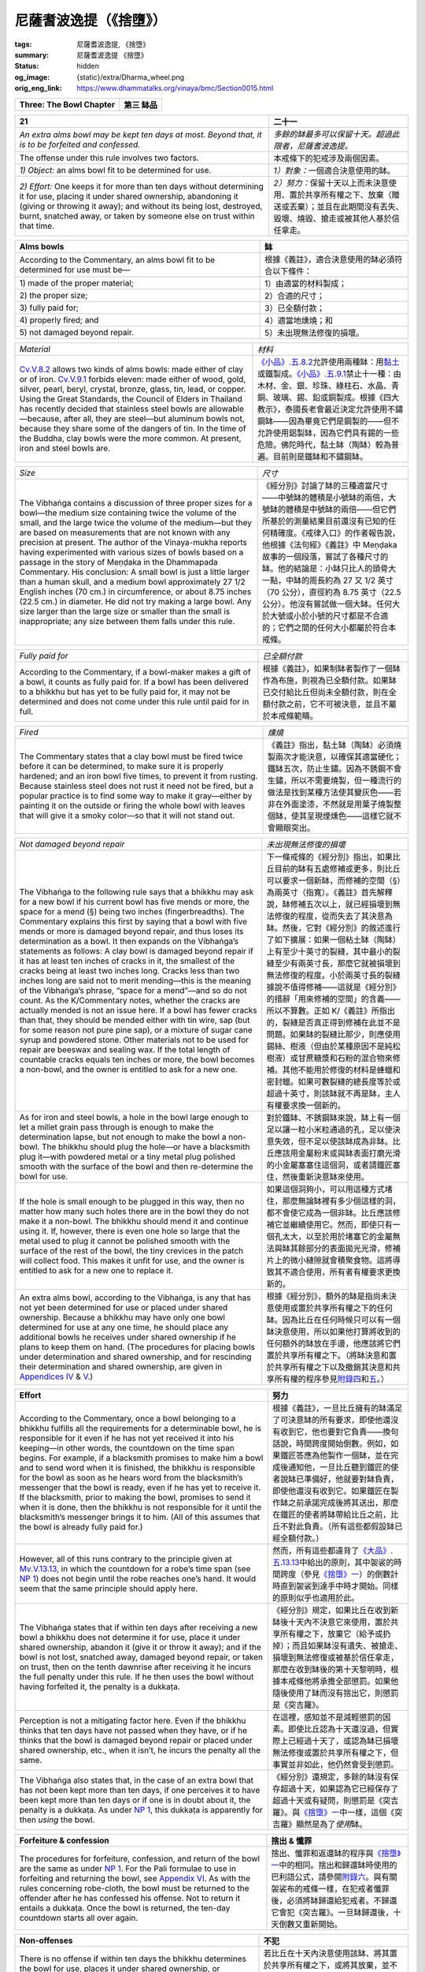 尼薩耆波逸提（《捨墮》）
========================

:tags: 尼薩耆波逸提, 《捨墮》
:summary: 尼薩耆波逸提 《捨墮》
:status: hidden
:og_image: {static}/extra/Dharma_wheel.png
:orig_eng_link: https://www.dhammatalks.org/vinaya/bmc/Section0015.html

.. role:: small
   :class: is-size-7


.. list-table::
   :class: table is-bordered is-striped is-narrow stack-th-td-on-mobile
   :widths: auto

   * - **Three: The Bowl Chapter**
     - **第三 缽品**


.. _NP21:

.. raw:: html

   <span id="NP21"></span>

.. list-table::
   :class: table is-bordered is-striped is-narrow stack-th-td-on-mobile
   :widths: auto

   * - **21**
     - **二十一**

   * - .. container:: notification

          *An extra alms bowl may be kept ten days at most. Beyond that, it is to be forfeited and confessed.*

     - .. container:: notification

          *多餘的缽最多可以保留十天。超過此限者，尼薩耆波逸提。*

   * - The offense under this rule involves two factors.
     - 本戒條下的犯戒涉及兩個因素。

   * - *1) Object:* an alms bowl fit to be determined for use.
     - *1）對象：*\一個適合決意使用的缽。

   * - *2) Effort:* One keeps it for more than ten days without determining it for use, placing it under shared ownership, abandoning it (giving or throwing it away); and without its being lost, destroyed, burnt, snatched away, or taken by someone else on trust within that time.

     - *2）努力：*\保留十天以上而未決意使用、置於共享所有權之下、放棄（贈送或丟棄）；並且在此期間沒有丟失、毀壞、燒毀、搶走或被其他人基於信任拿走。

.. list-table::
   :class: table is-bordered is-striped is-narrow stack-th-td-on-mobile
   :widths: auto

   * - **Alms bowls**
     - **缽**

   * - According to the Commentary, an alms bowl fit to be determined for use must be—
     - 根據《義註》，適合決意使用的缽必須符合以下條件：

   * - 1\) made of the proper material;
     - 1）由適當的材料製成；

   * - 2\) the proper size;
     - 2）合適的尺寸；

   * - 3\) fully paid for;
     - 3）已全額付款；

   * - 4\) properly fired; and
     - 4）適當地燻燒；和

   * - 5\) not damaged beyond repair.
     - 5）未出現無法修復的損壞。

.. list-table::
   :class: table is-bordered is-striped is-narrow stack-th-td-on-mobile
   :widths: auto

   * - *Material*
     - *材料*

   * - `Cv.V.8.2`_ allows two kinds of alms bowls: made either of clay or of iron. `Cv.V.9.1`_ forbids eleven: made either of wood, gold, silver, pearl, beryl, crystal, bronze, glass, tin, lead, or copper. Using the Great Standards, the Council of Elders in Thailand has recently decided that stainless steel bowls are allowable—because, after all, they are steel—but aluminum bowls not, because they share some of the dangers of tin. In the time of the Buddha, clay bowls were the more common. At present, iron and steel bowls are.

     - `《小品》.五.8.2`_\ 允許使用兩種缽：用\ `黏土`_\ 或鐵製成。\ `《小品》.五.9.1`_\ 禁止十一種：由木材、金、銀、珍珠、綠柱石、水晶、青銅、玻璃、錫、鉛或銅製成。根據《四大教示》，泰國長老會最近決定允許使用不鏽鋼缽——因為畢竟它們是鋼製的——但不允許使用鋁製缽，因為它們具有錫的一些危險。佛陀時代，黏土缽（陶缽）較為普遍。目前則是鐵缽和不鏽鋼缽。

.. _Cv.V.8.2: https://www.dhammatalks.org/vinaya/bmc/Section0049.html#Cv.V.8.2
.. _Cv.V.9.1: https://www.dhammatalks.org/vinaya/bmc/Section0042.html#Cv.V.9.1
.. _《小品》.五.8.2: https://tripitaka.cbeta.org/mobile/index.php?index=N04n0002_015#0151a13
.. _《小品》.五.9.1: https://tripitaka.cbeta.org/mobile/index.php?index=N04n0002_015#0152a10
.. _黏土: https://zh.wikipedia.org/wiki/%E9%BB%8F%E5%9C%9F

.. list-table::
   :class: table is-bordered is-striped is-narrow stack-th-td-on-mobile
   :widths: auto

   * - *Size*
     - *尺寸*

   * - The Vibhaṅga contains a discussion of three proper sizes for a bowl—the medium size containing twice the volume of the small, and the large twice the volume of the medium—but they are based on measurements that are not known with any precision at present. The author of the Vinaya-mukha reports having experimented with various sizes of bowls based on a passage in the story of Meṇḍaka in the Dhammapada Commentary. His conclusion: A small bowl is just a little larger than a human skull, and a medium bowl approximately 27 1/2 English inches (70 cm.) in circumference, or about 8.75 inches (22.5 cm.) in diameter. He did not try making a large bowl. Any size larger than the large size or smaller than the small is inappropriate; any size between them falls under this rule.

     - 《經分別》討論了缽的三種適當尺寸——中號缽的體積是小號缽的兩倍，大號缽的體積是中號缽的兩倍——但它們所基於的測量結果目前還沒有已知的任何精確度。《戒律入口》的作者報告說，他根據《法句經》《義註》中 Meṇḍaka 故事的一個段落，嘗試了各種尺寸的缽。他的結論是：小缽只比人的頭骨大一點，中缽的周長約為 27 又 1/2 英寸（70 公分），直徑約為 8.75 英寸（22.5 公分）。他沒有嘗試做一個大缽。任何大於大號或小於小號的尺寸都是不合適的；它們之間的任何大小都屬於符合本戒條。

.. list-table::
   :class: table is-bordered is-striped is-narrow stack-th-td-on-mobile
   :widths: auto

   * - *Fully paid for*
     - *已全額付款*

   * - According to the Commentary, if a bowl-maker makes a gift of a bowl, it counts as fully paid for. If a bowl has been delivered to a bhikkhu but has yet to be fully paid for, it may not be determined and does not come under this rule until paid for in full.

     - 根據《義註》，如果制缽者製作了一個缽作為布施，則視為已全額付款。如果缽已交付給比丘但尚未全額付款，則在全額付款之前，它不可被決意，並且不屬於本戒條範疇。

.. list-table::
   :class: table is-bordered is-striped is-narrow stack-th-td-on-mobile
   :widths: auto

   * - *Fired*
     - *燻燒*

   * - The Commentary states that a clay bowl must be fired twice before it can be determined, to make sure it is properly hardened; and an iron bowl five times, to prevent it from rusting. Because stainless steel does not rust it need not be fired, but a popular practice is to find some way to make it gray—either by painting it on the outside or firing the whole bowl with leaves that will give it a smoky color—so that it will not stand out.

     - 《義註》指出，黏土缽（陶缽）必須燒製兩次才能決意，以確保其適當硬化；鐵缽五次，防止生鏽。因為不銹鋼不會生鏽，所以不需要燒製，但一種流行的做法是找到某種方法使其變灰色——若非在外面塗漆，不然就是用葉子燒製整個缽，使其呈現煙燻色——這樣它就不會顯眼突出。

.. list-table::
   :class: table is-bordered is-striped is-narrow stack-th-td-on-mobile
   :widths: auto

   * - *Not damaged beyond repair*
     - *未出現無法修復的損壞*

   * - The Vibhaṅga to the following rule says that a bhikkhu may ask for a new bowl if his current bowl has five mends or more, the space for a mend (§) being two inches (fingerbreadths). The Commentary explains this first by saying that a bowl with five mends or more is damaged beyond repair, and thus loses its determination as a bowl. It then expands on the Vibhaṅga’s statements as follows: A clay bowl is damaged beyond repair if it has at least ten inches of cracks in it, the smallest of the cracks being at least two inches long. Cracks less than two inches long are said not to merit mending—this is the meaning of the Vibhaṅga’s phrase, “space for a mend”—and so do not count. As the K/Commentary notes, whether the cracks are actually mended is not an issue here. If a bowl has fewer cracks than that, they should be mended either with tin wire, sap (but for some reason not pure pine sap), or a mixture of sugar cane syrup and powdered stone. Other materials not to be used for repair are beeswax and sealing wax. If the total length of countable cracks equals ten inches or more, the bowl becomes a non-bowl, and the owner is entitled to ask for a new one.

     - 下一條戒條的《經分別》指出，如果比丘目前的缽有五處修補或更多，則比丘可以要求一個新缽，而修補的空間（§）為兩英寸（指寬）。《義註》首先解釋說，缽修補五次以上，就已經損壞到無法修復的程度，從而失去了其決意為缽。然後，它對《經分別》的敘述進行了如下擴展：如果一個粘土缽（陶缽）上有至少十英寸的裂縫，其中最小的裂縫至少有兩英寸長，那麼它就被損壞到無法修復的程度。小於兩英寸長的裂縫據說不值得修補——這就是《經分別》的措辭「用來修補的空間」的含義——所以不算數。正如 K/《義註》所指出的，裂縫是否真正得到修補在此並不是問題。如果缽的裂縫比那少，則應使用錫絲、樹液（但由於某種原因不是純松樹液）或甘蔗糖漿和石粉的混合物來修補。其他不能用於修復的材料是蜂蠟和密封蠟。如果可數裂縫的總長度等於或超過十英寸，則該缽就不再是缽，主人有權要求換一個新的。

   * - As for iron and steel bowls, a hole in the bowl large enough to let a millet grain pass through is enough to make the determination lapse, but not enough to make the bowl a non-bowl. The bhikkhu should plug the hole—or have a blacksmith plug it—with powdered metal or a tiny metal plug polished smooth with the surface of the bowl and then re-determine the bowl for use.

     - 對於鐵缽、不銹鋼缽來說，缽上有一個足以讓一粒小米粒通過的孔，足以使決意失效，但不足以使該缽成為非缽。比丘應該用金屬粉末或與缽表面打磨光滑的小金屬塞塞住這個洞，或者請鐵匠塞住，然後重新決意缽來使用。

   * - If the hole is small enough to be plugged in this way, then no matter how many such holes there are in the bowl they do not make it a non-bowl. The bhikkhu should mend it and continue using it. If, however, there is even one hole so large that the metal used to plug it cannot be polished smooth with the surface of the rest of the bowl, the tiny crevices in the patch will collect food. This makes it unfit for use, and the owner is entitled to ask for a new one to replace it.

     - 如果這個洞夠小，可以用這種方式堵住，那麼無論缽裡有多少個這樣的洞，都不會使它成為一個非缽。比丘應該修補它並繼續使用它。然而，即使只有一個孔太大，以至於用於堵塞它的金屬無法與缽其餘部分的表面拋光光滑，修補片上的微小縫隙就會積聚食物。這將導致其不適合使用，所有者有權要求更換新的。

   * - An extra alms bowl, according to the Vibhaṅga, is any that has not yet been determined for use or placed under shared ownership. Because a bhikkhu may have only one bowl determined for use at any one time, he should place any additional bowls he receives under shared ownership if he plans to keep them on hand. (The procedures for placing bowls under determination and shared ownership, and for rescinding their determination and shared ownership, are given in `Appendices IV`_ & V_.)

     - 根據《經分別》，額外的缽是指尚未決意使用或置於共享所有權之下的任何缽。因為比丘在任何時候只可以有一個缽決意使用，所以如果他打算將收到的任何額外的缽放在手邊，他應該將它們置於共享所有權之下。（將缽決意和置於共享所有權之下以及撤銷其決意和共享所有權的程序參見\ `附錄四`_\ 和\ `五`_\ 。）

.. _Appendices IV: https://www.dhammatalks.org/vinaya/bmc/Section0028.html#appendixIV
.. _V: https://www.dhammatalks.org/vinaya/bmc/Section0028.html#appendixV
.. _附錄四: https://www.dhammatalks.org/vinaya/bmc/Section0028.html#appendixIV
.. TODO FIXME: replace link to 附錄四
.. _五: https://www.dhammatalks.org/vinaya/bmc/Section0028.html#appendixV
.. TODO FIXME: replace link to 五

.. list-table::
   :class: table is-bordered is-striped is-narrow stack-th-td-on-mobile
   :widths: auto

   * - **Effort**
     - **努力**

   * - According to the Commentary, once a bowl belonging to a bhikkhu fulfills all the requirements for a determinable bowl, he is responsible for it even if he has not yet received it into his keeping—in other words, the countdown on the time span begins. For example, if a blacksmith promises to make him a bowl and to send word when it is finished, the bhikkhu is responsible for the bowl as soon as he hears word from the blacksmith’s messenger that the bowl is ready, even if he has yet to receive it. If the blacksmith, prior to making the bowl, promises to send it when it is done, then the bhikkhu is not responsible for it until the blacksmith’s messenger brings it to him. (All of this assumes that the bowl is already fully paid for.)

     - 根據《義註》，一旦比丘擁有的缽滿足了可決意缽的所有要求，即使他還沒有收到它，他也要對它負責——換句話說，時間跨度開始倒數。例如，如果鐵匠答應為他製作一個缽，並在完成後通知他，一旦比丘聽到鐵匠的使者說缽已準備好，他就要對缽負責，即使他還沒有收到它。如果鐵匠在製作缽之前承諾完成後將其送出，那麼在鐵匠的使者將缽帶給比丘之前，比丘不對此負責。（所有這些都假設缽已經全額付款。）

   * - However, all of this runs contrary to the principle given at `Mv.V.13.13`_, in which the countdown for a robe’s time span (see `NP 1`_) does not begin until the robe reaches one’s hand. It would seem that the same principle should apply here.

     - 然而，所有這些都違背了\ `《大品》.五.13.13`_\ 中給出的原則，其中袈裟的時間跨度（參見\ `《捨墮》一`_\ ）的倒數計時直到袈裟到達手中時才開始。同樣的原則似乎也適用於此。

   * - The Vibhaṅga states that if within ten days after receiving a new bowl a bhikkhu does not determine it for use, place it under shared ownership, abandon it (give it or throw it away); and if the bowl is not lost, snatched away, damaged beyond repair, or taken on trust, then on the tenth dawnrise after receiving it he incurs the full penalty under this rule. If he then uses the bowl without having forfeited it, the penalty is a dukkaṭa.

     - 《經分別》規定，如果比丘在收到新缽後十天內不決意它來使用，置於共享所有權之下，放棄它（給予或扔掉）；而且如果缽沒有遺失、被搶走、損壞到無法修復或被基於信任拿走，那麼在收到缽後的第十天黎明時，根據本戒條他將承擔全部懲罰。如果他隨後使用了缽而沒有捨出它，則懲罰是《突吉羅》。

   * - Perception is not a mitigating factor here. Even if the bhikkhu thinks that ten days have not passed when they have, or if he thinks that the bowl is damaged beyond repair or placed under shared ownership, etc., when it isn’t, he incurs the penalty all the same.

     - 在這裡，感知並不是減輕懲罰的因素。即使比丘認為十天還沒過，但實際上已經過十天了，或認為缽已損壞無法修復或置於共享所有權之下，但事實並非如此，他仍然會受到懲罰。

   * - The Vibhaṅga also states that, in the case of an extra bowl that has not been kept more than ten days, if one perceives it to have been kept more than ten days or if one is in doubt about it, the penalty is a dukkaṭa. As under `NP 1`_, this dukkaṭa is apparently for then *using* the bowl.

     - 《經分別》還規定，多餘的缽沒有保存超過十天，如果認為它已經保存了超過十天或有疑問，則懲罰是《突吉羅》。與\ `《捨墮》一`_\ 中一樣，這個《突吉羅》顯然是為了\ *使用*\ 缽。

.. _Mv.V.13.13: https://www.dhammatalks.org/vinaya/bmc/Section0041.html#Mv.V.13.13
.. _NP 1: https://www.dhammatalks.org/vinaya/bmc/Section0013.html#NP1
.. _《大品》.五.13.13: https://tripitaka.cbeta.org/mobile/index.php?index=N03n0002_005#0263a11
.. _《捨墮》一: {filename}Section0013%zh-hant.rst#NP1

.. list-table::
   :class: table is-bordered is-striped is-narrow stack-th-td-on-mobile
   :widths: auto

   * - **Forfeiture & confession**
     - **捨出 & 懺罪**

   * - The procedures for forfeiture, confession, and return of the bowl are the same as under `NP 1`_. For the Pali formulae to use in forfeiting and returning the bowl, see `Appendix VI`_. As with the rules concerning robe-cloth, the bowl must be returned to the offender after he has confessed his offense. Not to return it entails a dukkaṭa. Once the bowl is returned, the ten-day countdown starts all over again.

     - 捨出、懺罪和返還缽的程序與\ `《捨墮》一`_\ 中的相同。捨出和歸還缽時使用的巴利語公式，請參閱\ `附錄六`_\ 。與有關袈裟布的戒條一樣，在犯戒者懺罪後，必須將缽歸還給犯戒者。不歸還它會犯《突吉羅》。一旦缽歸還後，十天倒數又重新開始。

.. _Appendix VI: https://www.dhammatalks.org/vinaya/bmc/Section0028.html#appendixVI
.. _附錄六: {filename}Section0028%zh-hant.rst#appendixVI

.. list-table::
   :class: table is-bordered is-striped is-narrow stack-th-td-on-mobile
   :widths: auto

   * - **Non-offenses**
     - **不犯**

   * - There is no offense if within ten days the bhikkhu determines the bowl for use, places it under shared ownership, or abandons it; or if the bowl is lost, destroyed, broken, or snatched away; or if someone else takes the bowl on trust. With regard to “destroyed” and “broken” here, the Commentary’s discussion indicates that these terms mean “damaged beyond repair,” as defined above.

     - 若比丘在十天內決意使用該缽、將其置於共享所有權之下，或將其放棄，並不犯戒；或者如果缽遺失、毀壞、破損或被搶走；或者如果其他人基於信任拿走缽。關於這裡的「毀壞」和「破損」，《義註》的討論表明這些術語的意思是「損壞到無法修復』，如同上文所定義。

   * - *Summary: Keeping an alms bowl for more than ten days without determining it for use or placing it under shared ownership is a nissaggiya pācittiya offense.*
     - *摘要：保留缽十天以上，而未決意使用或置於共享所有權之下，是《尼薩耆波逸提》（《捨墮》）罪。*


.. container:: has-text-centered

   \*    \*    \*


.. _NP22:

.. raw:: html

   <span id="NP22"></span>

.. list-table::
   :class: table is-bordered is-striped is-narrow stack-th-td-on-mobile
   :widths: auto

   * - **22**
     - **二十二**

   * - .. container:: notification

          *Should any bhikkhu with an alms bowl having fewer than five mends ask for another new bowl, it is to be forfeited and confessed. The bowl is to be forfeited by the bhikkhu to the company of bhikkhus. That company of bhikkhus’ final bowl should be presented to the bhikkhu, (saying,) “This, bhikkhu, is your bowl. It is to be kept until broken.” This is the proper course here.*

     - .. container:: notification

          *如果任何比丘的缽少於五處修補，要求另一個新缽，尼薩耆波逸提。比丘應將缽捨出給比丘同伴。比丘同伴最後的缽應給比丘，（說：）「比丘，這是你的缽。必須保留它，直到損壞為止。」這於此是如法的。*

   * - .. container:: mx-2

          “Now at that time a certain potter had invited the bhikkhus, saying, ‘If any of the masters needs a bowl, I will supply him with a bowl.’ So the bhikkhus, knowing no moderation, asked for many bowls. Those with small bowls asked for large ones. Those with large ones asked for small ones. (§) The potter, making many bowls for the bhikkhus, could not make other goods for sale. (As a result,) he could not support himself, and his wife and children suffered.”

     - .. container:: mx-2

          「\ `爾時，有一個陶匠邀請了比丘們 <https://tripitaka.cbeta.org/mobile/index.php?index=N01n0001_004#0348a03>`_\ ，說：『如果哪位大德需要一個缽，我就供給他一個缽。』於是，比丘們毫無節制地要了很多缽。那些有小缽的人要求大缽。那些有大缽的要求小缽。（§）陶匠為比丘們製作了許多缽，無法製作其他物品來出售。（結果）他無法養活自己，他的妻子和孩子也受苦了。」

   * - Here the full offense involves three factors:
     - 這裡，完整的違犯涉及三個因素：

   * - *1) Effort:* Before one’s alms bowl is beyond repair, one asks for
     - *1）努力：*\在缽無法修復之前，要求

   * - *2) Object:* a new almsbowl fit to be determined for use.
     - *2）對象：*\一個適合決意使用的新缽。

   * - *3) Result:* One obtains the bowl.
     - *3）結果：*\獲得缽。

   * - According to the Commentary, the phrase, a bowl “having fewer than five mends” refers to one that is not beyond repair, as explained under the preceding rule. Thus this rule allows a bhikkhu whose bowl *is* beyond repair to ask for a new one.

     - 根據《義註》，該措辭，缽「少於五處修補」，是指未至不可修復的缽，如前述戒條所解釋。因此，本戒條允許比丘的缽\ *為*\ 無法修復時可以要求換一個新的。

   * - A bhikkhu whose bowl is not beyond repair incurs a dukkaṭa in asking for a new bowl, and a nissaggiya pācittiya in receiving it.
     - 當比丘的缽沒有無法修復時，會因索取新缽而犯《突吉羅》，並在接受新缽時犯《捨墮》。

.. list-table::
   :class: table is-bordered is-striped is-narrow stack-th-td-on-mobile
   :widths: auto

   * - **Forfeiture, confession, & bowl exchange**
     - **捨出、懺罪和交換缽**

   * - Once a bhikkhu has obtained a bowl in violation of this rule, he must forfeit it in the midst of the Community and confess the offense. (See `Appendix VI`_ for the Pali formulae used in forfeiture and confession.) He then receives the Community’s “final bowl” to use in place of the new one he has forfeited.

     - 一旦比丘違反本戒條獲得了缽，他必須在僧團中捨出它並懺悔罪行。（請參閱\ `附錄六`_\ ，用於捨出和懺罪的巴利語公式。）然後，他收到僧團的「最後缽」來使用，以代替他捨出的新缽。

   * - The Community’s final bowl is selected in the following way: Each bhikkhu coming to the meeting to witness the offender’s forfeiture and confession must bring the bowl he has determined for his own use. If a bhikkhu has an inferior bowl in his possession—either extra or placed under shared ownership—he is not to determine that bowl and take it to the meeting in hopes of getting a more valuable one in the exchange about to take place. To do so entails a dukkaṭa.

     - 僧團的最後缽是按下列方式選出的：每一位來參加集會見證犯戒者捨出和懺罪的比丘必須攜帶他已決意供自己使用的缽。如果比丘擁有一個較差的缽——無論是額外的還是置於共享所有權之下——他都不能決意該缽並將其帶到集會上，希望在即將舉行的交換中得到一個更有價值的缽。這樣做犯《突吉羅》。

   * - Once the bhikkhus have assembled, the offender forfeits his bowl and confesses the offense. The Community, following the pattern of a motion and one proclamation *(ñatti-dutiya-kamma)* given in `Appendix VI`_, then chooses one of its members as bowl exchanger. As with all Community officials, the bowl exchanger must be free of the four types of bias: based on desire, based on aversion, based on delusion, based on fear. He must also know when a bowl is properly exchanged and when it’s not. His duty, once authorized, is to take the forfeited bowl and show it to the most senior bhikkhu, who is to choose whichever of the two bowls pleases him more—his own or the new one. If the new bowl is preferable to his own and yet he does not take it out of sympathy for the offender, he incurs a dukkaṭa. The K/Commentary and Sub-commentary add that if he does not prefer the new bowl, there is no offense in not taking it. The Commentary states that if he does prefer the new bowl but, out of a desire to develop the virtue of contentment with what he has, decides not to take it, there is also no offense.

     - 一旦比丘們聚集在一起，犯戒者捨出他的缽並懺悔罪行。僧團按照\ `附錄六`_\ 中給出的一項動議和一項公告[譯註：一白與一羯磨] *(ñatti-dutiya-kamma [譯註：白二羯磨])* 的模式，選擇其中一名成員作為缽交換者。與所有僧團執事一樣，缽交換者必須擺脫四種類型的偏見：基於貪、基於嗔、基於癡、基於恐懼。他還必須知道何時正確交換缽，何時不正確。一旦獲得授權，他的職責就是將被捨出的缽拿給戒臘最高的比丘看，後者要選擇兩個缽中他更喜歡的一個——他自己的缽或新的缽。如果新缽比他自己的缽更好，但他出於對犯戒者的同情而沒有拿走它，他犯《突吉羅》。 K/《義註》和《複註》補充說，如果他不喜歡新缽，不接受它並沒有犯戒。《義註》指出，如果他確實喜歡新缽，出於培養滿足於自己所擁有的美德的願望，決定不接受它，也沒有犯戒。

   * - To continue with the Vibhaṅga: Once the most senior bhikkhu has taken his choice, the remaining bowl is then shown to the bhikkhu second in seniority, who repeats the process, and so on down the line to the most junior bhikkhu. The bowl exchanger then takes the bowl remaining from this last bhikkhu’s choice—the least desirable bowl belonging to that company of bhikkhus—and presents it to the offender, telling him to determine it for his use and to care for it as best he can until it is no longer useable.

     - 繼續講《經分別》：一旦戒臘最高的比丘做出了選擇，剩下的缽就會呈給戒臘第二高的比丘，重複這個過程，依此類推，依次遞給戒臘最低的比丘。然後，缽交換者將最後一位比丘選擇的剩餘缽——屬於比丘同伴們最不合意的缽——交給犯戒者，告訴他決意來使用並盡其所能地照料它，直到它不可用為止。

   * - If the offender treats it improperly—putting it in a place where it might get damaged, using it in the wrong sort of way (on both of these points, see `BMC2, Chapter 3`_)—or tries to get rid of it (§), thinking, “How can this bowl be lost or destroyed or broken,” he incurs a dukkaṭa.

     - 如果犯戒者對待它不當——將其放在可能損壞的地方，以錯誤的方式使用它（這兩點，請參閱\ `《佛教比丘戒律 第二冊》第三章`_\ ）——或試圖擺脫它（§），心想：「這個缽怎麼才會遺失、毀壞或破碎呢？」

.. _BMC2, Chapter 3: https://www.dhammatalks.org/vinaya/bmc/Section0042.html#BMC2chapter3
.. _《佛教比丘戒律 第二冊》第三章: https://www.dhammatalks.org/vinaya/bmc/Section0042.html#BMC2chapter3
.. TODO FIXME: replace link to 《佛教比丘戒律 第二冊》第三章

.. list-table::
   :class: table is-bordered is-striped is-narrow stack-th-td-on-mobile
   :widths: auto

   * - **Non-offenses**
     - **不犯**

   * - A bhikkhu whose bowl is not beyond repair incurs no penalty if he asks for a new bowl from relatives or from people who have invited him to ask, or if he gets a new bowl with his own resources. He is also allowed to ask for a bowl for the sake of another, which—following the Commentary to `NP 6`_—would mean that Bhikkhu X may ask for a bowl for Y only if he asks from his own relatives or people who have invited him to ask for a bowl OR if he asks from Y’s relatives or people who have invited Y to ask. Asking for and receiving a bowl for Y from people other than these would entail the full offense.

     - 比丘的缽尚未無法修復時，如果他向親戚或邀請他的人索取新缽，或者用自己的資源得到新缽，則不會受到懲罰。他也被允許為另一個人要一個缽，這——根據\ `《捨墮》六`_\ 的《義註》——意味著比丘 X 只有在向自己的親戚或邀請他的人索取時，\ **或者**\ 向 Y 的親戚或邀請 Y 的人索取時，才可以為 Y 要一個缽。向這些人以外的人索取並為 Y 接受的缽將構成完全違犯。

   * - *Summary: Asking for and receiving a new alms bowl when one’s current bowl is not beyond repair is a nissaggiya pācittiya offense.*
     - *摘要：當現有的缽尚未無法修復時，索取並接受新的缽是《尼薩耆波逸提》（《捨墮》）罪。*

.. _NP 6: https://www.dhammatalks.org/vinaya/bmc/Section0013.html#NP6
.. _《捨墮》六: {filename}Section0013%zh-hant.rst#NP6


.. container:: has-text-centered

   \*    \*    \*


.. _NP23:

.. raw:: html

   <span id="NP23"></span>

.. list-table::
   :class: table is-bordered is-striped is-narrow stack-th-td-on-mobile
   :widths: auto

   * - **23**
     - **二十三**

   * - .. container:: notification

          *There are these tonics to be taken by sick bhikkhus: ghee, fresh butter, oil, honey, sugar/molasses. Having been received, they are to be used from storage seven days at most. Beyond that, they are to be forfeited and confessed.*

     - .. container:: notification

          *生病的比丘可以服用以下補充品：酥油、新鮮奶油、油、蜂蜜、糖/糖蜜。收到後，最多可儲藏使用七天。超過此限者，尼薩耆波逸提。*

   * - The factors for a full offense here are two.
     - 完全違犯的因素有二。

   * - *1) Object:* any of the five tonics.
     - *1）對象：*\ 五種補品中的任何一種。

   * - *2) Effort:* One keeps the tonic past the seventh dawnrise after receiving it.
     - *2）努力：*\ 在接受補品後將其保留到第七次黎明（明相）。

.. list-table::
   :class: table is-bordered is-striped is-narrow stack-th-td-on-mobile
   :widths: auto

   * - **Object**
     - **對象**

   * - The five tonics mentioned in this rule form one of four classes of edibles grouped according to the time period within which they may be eaten after being received. The other three—food, juice drinks, and medicines—are discussed in detail at the beginning of the `Food Chapter`_ in the pācittiya rules. Here is the story of how the tonics came to be a special class:

     - 本戒條中提到的五種補品屬於四類食品之一，根據收到後可以食用的時間段進行分組。其他三種——食物、果汁飲料和藥物——在《波逸提》戒條的\ `食物品`_\ 開頭詳細討論。以下是補品如何成為一類特殊類別的故事：

   * - .. container:: mx-2

          “Then as the Blessed One was alone in seclusion, this line of reasoning occurred to his mind: ‘At present the bhikkhus, afflicted by the autumn disease, bring up the conjey they have drunk and the meals they have eaten. Because of this they are thin, wretched, unattractive, and pale, their bodies covered with veins. What if I were to allow medicine for them that would be both medicine and agreed to be medicine by the world, and serve as food, yet would not be considered gross (substantial) food.’

     - .. container:: mx-2

          「當世尊獨自隱居時，他心中生起這樣的推理：『現在，諸比丘，受秋病之苦，嘔吐出他們所喝的粥和所吃的飯菜。因此，他們瘦弱、可憐、毫無吸引力、臉色蒼白，全身佈滿青筋。如果我允許為他們提供藥物，這種藥物既是藥物，又被世人認為是藥物，又可以作為食物，但又不會被視為粗劣（大量）食物。」

   * - .. container:: mx-2

          “Then this thought occurred to him: ‘There are these five tonics—ghee, fresh butter, oil, honey, sugar/molasses—that are both medicine and agreed to be medicine by the world, and serve as food yet would not be considered gross food. What if I were now to allow the bhikkhus, having accepted them at the right time (from dawnrise to noon), to consume them at the right time’….

     - .. container:: mx-2

          「然後他想到：『有這五種滋補品——酥油、新鮮奶油、油、蜂蜜、糖/糖蜜——既是藥物，又被世人認為是藥物，作為食物卻不會被認為是粗劣食物。如果我現在允許比丘們，在正確的時間（從黎明到中午）接受它們，在正確的時間食用，會怎麼樣」…。

   * - .. container:: mx-2

          “Now at that time bhikkhus, having accepted the five tonics at the right time, consumed them at the right time. Because of this they could not stomach even ordinary coarse foods, much less rich, greasy ones. As a result, afflicted both by the autumn disease and this loss of appetite for meals, they became even more thin and wretched…. So the Blessed One, with regard to this cause, having given a Dhamma talk, addressed the bhikkhus: ‘Bhikkhus, I allow that the five tonics, having been accepted, be consumed at the right time or the wrong time (from noon to dawnrise).’”—`Mv.VI.1.2-5`_

     - .. container:: mx-2

          「那時，諸比丘們，在適當的時候接受了五種補品，在適當的時候食用了它們。因此，他們連普通的粗糧都吃不了，更別說油膩的了。結果，在秋病和食慾不振的雙重折磨下，他們變得更加瘦弱……。為此，世尊在說法之後，對比丘們說：『比丘們，我允許接受之後，在正確的時間或錯誤的時間（從中午到黎明）服食五種補品。』」—`《大品》.六.1.2-5`_

   * - The Vibhaṅga defines the five tonics as follows:
     - 《經分別》對五種補品的定義如下：

   * - *Ghee* means strained, boiled butter oil made from the milk of any animal whose flesh is allowable for bhikkhus to eat (see the introduction to the `Food Chapter`_ in the pācittiya rules).

     - *酥油*\是指任何允許比丘食用其肉的動物的奶製成的過濾煮沸的奶油（參見《波逸提》戒條中\ `食物品`_\ 的介紹）。

   * - *Fresh butter* must be made from the milk of any animal whose flesh is allowable. None of the Vinaya texts go into detail on how fresh butter is made, but `MN 126`_ describes the process as “having sprinkled curds in a pot, one twirls them with a churn.” Fresh butter of this sort is still made in India today by taking a small churn—looking like an orange with alternate sections removed, attached to a small stick—and twirling it in curds, all the while sprinkling them with water. The fresh butter—mostly milk fat—coagulates on the churn, and when the fresh butter is removed, what is left in the pot is diluted buttermilk. Fresh butter, unlike creamery butter made by churning cream, may be stored unrefrigerated in bottles for several days even in the heat of India without going rancid.

     - 新鮮奶油必須由任何允許食用其肉的動物的奶製成。律藏文獻中沒有詳細介紹如何製作新鮮奶油，但\ `《中部》126經`_\ 將這一過程描述為「將凝乳撒在鍋中，然後用攪拌器旋轉它們」。如今，這種新鮮奶油在印度仍然是通過取一個小攪拌器（看起來像一個被去除了交替部分的橙子，連接到一根小棍子上）並將其與凝乳一起旋轉，同時在凝乳中撒上水來製作的。新鮮奶油（主要是乳脂）在攪拌器上凝固，當新鮮奶油被取出時，鍋中剩下的就是稀釋的酪乳。與攪拌奶油製成的乳清奶油不同，新鮮奶油即使在印度炎熱的天氣下也可以在不冷藏的情況下在瓶子中保存幾天而不會變質。

   * - Arguing by the Great Standards, creamery butter would obviously come under fresh butter here. A more controversial topic is cheese.
     - 按照《四大教示》，乳清奶油顯然屬於新鮮奶油。一個更有爭議的話題是起司。

   * - In `Mv.VI.34.21`_, the Buddha allows bhikkhus to consume five products of the cow: milk, curds, buttermilk, fresh butter, and ghee. Apparently, cheese—curds heated to evaporate their liquid content and then cured with or without mold—was unknown in those days, but there seems every reason, using the Great Standards, to include it under one of the five. The question is which one. Some have argued that it should come under fresh butter, but the argument for classifying it under curds seems stronger, as it is closer to curds in composition and is generally regarded as more of a substantial food. Different Communities, however, have differing opinions on this matter.

     - 在\ `《大品》.六.34.21`_\ 中，佛陀允許比丘食用五種奶牛產品：牛奶、凝乳、酪乳、新鮮奶油和酥油。顯然，起司——加熱蒸發其液體成分的凝乳，然後在有或沒有黴菌的情況下固化——在當時還不為人所知，但使用《四大教示》，似乎有充分的理由將其納入此五種之一。問題是哪一個。有些人認為它應該歸類為新鮮奶油，但將其歸類為凝乳的論點似乎更強烈，因為它的成分更接近凝乳，並且通常被認為是更大量的食物。然而，不同的僧團對此問題有不同的看法。

   * - *Oil*, according to the Vibhaṅga, includes sesame oil, mustard seed oil, “honey tree” oil, castor oil, and oil from tallow. The Commentary adds that oil made from any plants not listed in the Vibhaṅga carries a dukkaṭa if kept more than seven days, although it would seem preferable to use the Great Standards and simply apply the full offense under this rule to all plant oils that can be used as food; and to class as medicines (see `BMC2, Chapter 5`_) any aromatic plant oils—such as tea-tree oil or peppermint oil—made from leaves or resins that qualify as medicines that can be kept for life.

     - *油*\，根據《經分別》，包括芝麻油、芥菜籽油、「蜜樹」油、蓖麻油和動物脂油。《義註》補充說，由任何未列入《經分別》中的植物製成的油，如果保存超過七天，犯《突吉羅》，儘管使用《四大教示》似乎更合適，並且只需將本戒條下的完全違犯適用於所有可當食物使用的植物油；並將任何由可以作為可以終生保存藥物的葉子或樹脂製成的芳香植物油（例如茶樹油或薄荷油）歸類為藥物（參見\ `《佛教比丘戒律 第二冊》第五章`_\ ）。

   * - `Mv.VI.2.1`_ allows five kinds of tallow: bear, fish, alligator, pig, and donkey tallow. Because bear meat is one of the kinds normally unallowable for bhikkhus, the Sub-commentary interprets this list as meaning that oil from the tallow of any animal whose flesh is allowable—and from any animal whose flesh, if eaten, carries a dukkaṭa—is allowable here. Because human flesh, if eaten, carries a thullaccaya, oil from human fat is not allowed.

     - `《大品》.六.2.1`_\ 允許使用五種動物脂：熊脂、魚脂、鱷魚脂、豬脂和驢脂。因為熊肉是比丘通常不允許食用的種類之一，所以《複註》解釋了這個清單，意思是來自任何食用其肉是允許的動物的脂油——以及來自任何如果食用其肉犯《突吉羅》的動物——是這裡允許。因為如果食用人肉，犯《偷蘭遮》，因此不允許使用人類脂肪製成的油。

   * - `Mv.VI.2.1`_ adds that tallow of any allowable sort may be consumed as oil if received in the right time (before noon, according to the Commentary), rendered in the right time, and filtered in the right time. (The PTS and Thai editions of the Canon use the word *saṁsaṭṭha* here, which usually means “mixed together”; the Sri Lankan edition reads *saṁsatta*, or “hung together.” Whichever the reading, the Commentary states that the meaning here is “filtered,” which best fits the context.) According to `Mv.VI.2.2`_, if the tallow has been received, rendered, or filtered after noon, the act of consuming the resulting oil carries a dukkaṭa for each of the three activities that took place after noon. For example, if the tallow was received before noon but rendered and filtered after noon, there are two dukkaṭas for consuming the resulting oil.

     - `《大品》.六.2.1`_\ 補充說，如果在正確的時間（根據《義註》，在中午之前）接受、在正確的時間提煉並在正確的時間過濾，任何允許種類的動物脂都可以作為油食用。（《聖典》的 PTS 和泰國版本在這裡使用 *saṁsaṭṭha* 這個詞，通常意味著「混合在一起」；斯里蘭卡版本讀作 *saṁsatta* ，「懸掛在一起」。無論哪種讀法，《義註》都指出這裡的含義是「過濾」，這最適合上下文。）根據\ `《大品》.六.2.2`_\ ，如果動物脂在中午之後被接受、提煉或過濾，那麼食用所得的油的行為就會為中午之後發生的三項活動中的每一項犯《突吉羅》。例如，如果在中午之前收到動物脂，但在中午之後提煉和過濾，則食用所得的油犯兩次《突吉羅》。

   * - Whether the Great Standards can be used to include gelatin under the category of “oil” here is a controversial topic. The argument for including it is that, like oil from tallow, it is rendered from a part of an animal’s body that the Commentary would include under “flesh,” and—on its own—it does not serve as substantial food. Different Communities, however, have differing opinions on this matter.

     - 是否可以依照《四大教示》將\ `明膠`_\ 納入「油」範疇，這是一個有爭議的議題。支持將其包括在內的論點是，就像來自動物脂中的油一樣，它是從動物身體的一部分提煉出來的，《義註》將其納入「肉」中，並且它本身並不能作為大量的食物。然而，不同的僧團對此問題有不同的看法。

   * - *Honey* means the honey of bees, although the Commentary lists two species of bee—\ *cirika*, long and with wings, and *tumbala*, large, black and with hard wings—whose honey it says is very viscous and ranks as a medicine, not as one of the five tonics.

     - 蜂蜜的意思是蜜蜂的蜂蜜，儘管《義註》列出了兩種蜜蜂—— *cirika* ，長且有翅膀，和 *tumbala* ，大，黑色，翅膀堅硬——它說它們的蜂蜜非常黏稠，可以作為藥物，而不是作為五種補品之一。

   * - *Sugar/molasses* the Vibhaṅga defines simply as what is extracted from sugar cane. The Commentary interprets this as meaning not only sugar and molasses, but also fresh sugar cane juice, but this contradicts `Mv.VI.35.6`_, which classes fresh sugar cane juice as a juice drink, not a tonic. The Commentary also says that sugar or molasses made from any fruit classed as a food—such as coconut or date palm—ranks as a food and not as a tonic, but it is hard to guess at its reasoning here, as sugar cane itself is also classed as a food. The Vinaya-mukha seems more correct in using the Great Standards to say that all forms of sugar and molasses, no matter what the source, would be included here. Thus maple syrup and beet-sugar would come under this rule.

     - *糖/糖蜜*\，《經分別》僅將其定義為從甘蔗中提取的物質。《義註》將其解釋為不僅指糖和糖蜜，還指新鮮甘蔗汁，但這與\ `《大品》.六.35.6`_\ 相矛盾，後者將新鮮甘蔗汁歸類為果汁飲料，而不是補品。《義註》還說，由任何被歸類為食物的水果（例如椰子或椰棗）製成的糖或糖蜜都屬於食物，而不是補品，但很難猜測其原因，因為甘蔗本身就是也被歸類為食物。《戒律入口》似乎更正確地使用《四大教示》來說所有形式的糖和糖蜜，無論來源是什麼，都包括在這裡。因此，楓糖漿和甜菜糖算在本戒條之下。

   * - The Vinaya-mukha—arguing from the parallel between sugar cane juice, which is a juice drink, and sugar, which is made by boiling sugar cane juice—maintains that boiled juice would fit under sugar here. This opinion, however, is not accepted in all Communities.

     - 《戒律入口》——從甘蔗汁（一種果汁飲料）和糖（通過煮沸甘蔗汁製成）之間的相似性出發——認為煮沸的果汁可以算在此處的糖之下。然而，這項意見並未被所有僧團接受。

   * - According to `Mv.VI.16.1`_, even if the sugar has a little flour mixed in with it simply to make it firmer—as sometimes happens in sugar cubes and blocks of palm sugar—it is still classed as a tonic as long as it is still regarded simply as “sugar.” If the mixture is regarded as something else—candy, for instance—it counts as a food and may not be eaten after noon of the day on which it is received.

     - 根據\ `《大品》.六.16.1`_\ ，即使糖中混有少量麵粉，只是為了使其更堅硬（有時會發生在方糖和棕櫚糖塊中），只要它仍然僅被視為「糖」，它仍然被歸類為補品。如果混合物被視為其他東西（例如糖果），則它被視為食物，並且在接受的當天中午之後不得食用。

   * - Sugar substitutes that have no food value would apparently not be classed as a food or a tonic, and thus would come under the category of life-long medicines.
     - 沒有食用價值的\ `糖替代品`_\ 顯然不會被歸類為食品或補品，因此將屬於終身藥物的範疇。

.. _Food Chapter: https://www.dhammatalks.org/vinaya/bmc/Section0019.html#Pc_ChFour
.. _食物品: https://www.dhammatalks.org/vinaya/bmc/Section0019.html#Pc_ChFour
.. TODO FIXME: replace link to 附錄四
.. _Mv.VI.1.2-5: https://www.dhammatalks.org/vinaya/Mv/MvVI.html#pts1_2
.. _《大品》.六.1.2-5: https://tripitaka.cbeta.org/mobile/index.php?index=N03n0002_006#0267a08
.. _MN 126: https://www.dhammatalks.org/suttas/MN/MN126.html
.. _《中部》126經: https://sutra.mobi/chilin/zhong/content/126.html
.. _Mv.VI.34.21: https://www.dhammatalks.org/vinaya/bmc/Section0043.html#Mv.VI.34.21
.. _《大品》.六.34.21: https://tripitaka.cbeta.org/mobile/index.php?index=N03n0002_006#0321a02
.. _BMC2, Chapter 5: https://www.dhammatalks.org/vinaya/bmc/Section0044.html#BMC2chapter5
.. _《佛教比丘戒律 第二冊》第五章: https://www.dhammatalks.org/vinaya/bmc/Section0044.html#BMC2chapter5
.. TODO FIXME: replace link to 《佛教比丘戒律 第二冊》第五章
.. _Mv.VI.2.1: https://www.dhammatalks.org/vinaya/bmc/Section0044.html#Mv.VI.2.1
.. _《大品》.六.2.1: https://tripitaka.cbeta.org/mobile/index.php?index=N03n0002_006#0268a09
.. _Mv.VI.2.2: https://www.dhammatalks.org/vinaya/Mv/MvVI.html#pts2_2
.. _《大品》.六.2.2: https://tripitaka.cbeta.org/mobile/index.php?index=N03n0002_006#0268a12
.. _明膠: https://zh.wikipedia.org/wiki/%E6%98%8E%E8%86%A0
.. _Mv.VI.35.6: https://www.dhammatalks.org/vinaya/bmc/Section0043.html#Mv.VI.35.6
.. _《大品》.六.35.6: https://tripitaka.cbeta.org/mobile/index.php?index=N03n0002_006#0323a01
.. _Mv.VI.16.1: https://www.dhammatalks.org/vinaya/bmc/Section0044.html#Mv.VI.16.1
.. _《大品》.六.16.1: https://tripitaka.cbeta.org/mobile/index.php?index=N03n0002_006#0279a10
.. _糖替代品: https://zh.wikipedia.org/wiki/%E7%B3%96%E6%9B%BF%E4%BB%A3%E5%93%81

.. list-table::
   :class: table is-bordered is-striped is-narrow stack-th-td-on-mobile
   :widths: auto

   * - **Proper use**
     - **適當使用**

   * - According to `Mv.VI.40.3`_, any tonic received today may be eaten mixed with food or juice drinks received today, but not with food or juice drinks received on a later day. Thus, as the Commentary points out, tonics received in the morning may be eaten with food that morning; if received in the afternoon, they may not be eaten mixed with food at all.

     - 根據\ `《大品》.六.40.3`_\ ，今天接受的任何補品可以與今天接受的食物或果汁飲料混合食用，但不能與稍後的日子接受的食物或果汁飲料混合食用。因此，正如《義註》所指出的，早上接受的補品可以與當天早上的食物一起吃；如果是下午接受的，則根本不可與食物混合食用。

   * - Also, the Commentary to this rule says at one point that one may take the tonic at any time during those seven days regardless of whether one is ill. At another point, though—in line with the Vibhaṅga to `Pc 37`_ & 38_, which assigns a dukkaṭa for taking a tonic as food—it says that one may take the tonic after the morning of the day on which it is received only if one has a reason. This statement the Sub-commentary explains as meaning that any reason suffices—e.g., hunger, weakness—as long as one is not taking the tonic for nourishment as food. In other words, one may take enough to assuage one’s hunger, but not to fill oneself up.

     - 此外，本戒條的《義註》中曾提到，在這七天內，無論是否生病，都可以隨時服用補品。然而，在另一點上，與\ `《波逸提》三七`_\ 和\ `三八`_\ 的《經分別》一致，它為服用補品作為食物指定了《突吉羅》，它說，只有在有理由的情況下，才可以在接受補品的當天早上之後服用補品。《複註》解釋這句話的意思是，任何原因都可以──例如飢餓、虛弱──只要不以服用補品滋補作為食物。換句話說，可以吃足夠的東西來緩解飢餓，但不能填飽自己。

   * - `Mv.VI.27`_, however, contains a special stipulation for the use of sugar. If one is ill, one may take it “as is” at any time during the seven days; if not, then after noon of the first day one may take it only if it is mixed with water.

     - 然而，\ `《大品》.六.27`_\ 對糖的使用有特殊規定。如果生病了，可以在七天內的任何時間「照原樣」服用；如果沒有，那麼第一天中午之後，只有與水混合後才可以服用。

.. _Mv.VI.40.3: https://www.dhammatalks.org/vinaya/bmc/Section0043.html#Mv.VI.40.3
.. _《大品》.六.40.3: https://tripitaka.cbeta.org/mobile/index.php?index=N03n0002_006#0329a02
.. _Pc 37: https://www.dhammatalks.org/vinaya/bmc/Section0019.html#Pc37
.. _38: https://www.dhammatalks.org/vinaya/bmc/Section0019.html#Pc38
.. _《波逸提》三七: https://www.dhammatalks.org/vinaya/bmc/Section0019.html#Pc37
.. TODO FIXME: replace link to 《波逸提》三七
.. _三八: https://www.dhammatalks.org/vinaya/bmc/Section0019.html#Pc38
.. TODO FIXME: replace link to 三八
.. _Mv.VI.27: https://www.dhammatalks.org/vinaya/bmc/Section0044.html#Mv.VI.27
.. _《大品》.六.27: https://tripitaka.cbeta.org/mobile/index.php?index=N03n0002_006#0298a14

.. list-table::
   :class: table is-bordered is-striped is-narrow stack-th-td-on-mobile
   :widths: auto

   * - **Effort**
     - **努力**

   * - If a bhikkhu keeps a tonic past the seventh dawnrise after it has been received—either by himself or another bhikkhu—he is to forfeit it and confess the nissaggiya pācittiya offense. Perception is not a mitigating factor here. Even if he thinks that seven days have not yet passed when they actually have—or thinks that the tonic is no longer in his possession when it actually is—he incurs the penalty all the same (§).

     - 如果一位比丘在接受補品後，無論是他自己還是其他比丘，在第七次\ `黎明（明相）`_\ 之後仍保留補品，他將捨出該補品並懺悔《捨墮》罪。在這裡，感知並不是減輕懲罰的因素。即使他認為還沒有過去七天，但實際上七天已經過去了——或者認為補品已經不在他手中了，而實際上仍在——他仍然會受到懲罰（§）。

.. _黎明（明相）: https://zh.wikisource.org/wiki/%E4%BD%9B%E5%AD%B8%E5%A4%A7%E8%BE%AD%E5%85%B8/%E6%98%8E%E7%9B%B8

.. list-table::
   :class: table is-bordered is-striped is-narrow stack-th-td-on-mobile
   :widths: auto

   * - **Offenses**
     - **犯戒**

   * - The procedures for forfeiture, confession, and return of the tonic are the same as under `NP 1`_. The formula to use in forfeiting the tonic is given in `Appendix VI`_. Once the bhikkhu receives the tonic in return, he may not use it to eat or to apply to his body, although he may use it for other external purposes, such as oil for a lamp, etc. Other bhikkhus may not eat the tonic either, but they may apply it to their bodies—for example, as oil to rub down their limbs.

     - 捨出、懺罪和返還補品的程序與\ `《捨墮》一`_\ 中的相同。\ `附錄六`_\ 給出了捨出補品的公式。一旦比丘收到補藥作為回報，他就不能用它來吃或塗在身體上，儘管他可以將它用於其他外部用途，例如燈油等。其他比丘也不可吃該補品，但他們可將其塗在身體上——例如，作為油擦在四肢上。

   * - The Vibhaṅga states that, in the case of a tonic that has not been kept more than seven days, if one perceives it to have been kept more than seven days or if one is in doubt about it, the penalty is a dukkaṭa. As under `NP 1`_, this dukkaṭa is apparently for *using* the tonic.

     - 《經分別》指出，對於未保存超過七天的補品，如果認為它已保存超過七天或有疑問，則懲罰為《突吉羅》。與\ `《捨墮》一`_\ 中一樣，這個《突吉羅》顯然是因為\ *使用*\ 補品。

.. list-table::
   :class: table is-bordered is-striped is-narrow stack-th-td-on-mobile
   :widths: auto

   * - **Non-offenses**
     - **不犯**

   * - According to the Vibhaṅga, there is no offense if within seven days the tonic gets lost, destroyed, burnt, snatched away, or taken on trust; or if the bhikkhu determines it for use, abandons it, or—having given it away to an unordained person, abandoning desire for it—he receives it in return and makes use of it (§).

     - 根據《經分別》，如果補品在七天內遺失、毀壞、燒毀、被搶走或基於信任被拿走，並沒有犯戒；或者，如果比丘決意使用它，放棄它，或者—將它給予未受具足戒的人，放棄對它的渴望—他收到它作為回報並使用它（§）。

   * - The Commentary contains an extended discussion of these last three points.
     - 《義註》包含對最後三點的擴展討論。

   * - .. container:: mx-2

          1\) Determining the tonic for use means that within the seven days the bhikkhu determines that he will use it not as an internal medicine, but only to apply to the outside of his body or for other external purposes instead. In this case, he may keep the tonic as long as he likes without penalty.

     - .. container:: mx-2

          1）決意使用補品，是指比丘在七日內決意不將其用作內服藥，而只用於塗抹身體外部或作其他外用。在這種情況下，他可以隨心所欲地保留補品，而不會受到懲罰。

   * - .. container:: mx-2

          2\) Unlike the other rules dealing with robe-cloth or bowls kept *x* number of days, the non-offense clauses here do not include exemptions for tonics placed under shared ownership, but the Commentary discusses *abandons it* as if it read “places it under shared ownership.” Its verdict: Any tonic placed under shared ownership may be kept for more than seven days without incurring a penalty as long as the owners do not divide up their shares, but after the seventh day they may not use it for internal purposes. The Sub-commentary adds that any tonic placed under shared ownership may not be used at all until the arrangement is rescinded.

     - .. container:: mx-2

          2）與其他處理袈裟布或缽保存 *x* 天數的戒條不同，這裡的不犯條款不包括對共享所有權下的補品的豁免，但《義註》討論\ *放棄它*\ ，就好像它讀作「將其置於共享所有權之下」。其判決：只要所有者不分割其份額，任何共享所有權下的補品都可以保留超過七天，而不會受到處罰，但在第七天之後，他們不得將其用於內用目的。《複註》補充說，在取消該安排之前，任何共享所有權下的補品都不得使用。

   * - .. container:: mx-2

          3\) The Commentary reports a controversy between two Vinaya experts on the meaning of the last exemption in the list—i.e., “having given it away to an unordained person, abandoning possession of it in his mind, he receives it in return and makes use of it.” Ven. Mahā Sumanatthera states that the phrase, “if within seven days” applies here as well: If within seven days the bhikkhu gives the tonic to an unordained person, having abandoned possession of it in his mind, he may then keep it and consume it for another seven days if the unordained person happens to return it to him.

     - .. container:: mx-2

          3）《義註》記述了兩位戒律專家之間關於列表中最後一項豁免的含義的爭議，即「將它給予未受具足戒的人，在心中放棄了對它的擁有，他收到它作為回報並使用它」。摩訶Sumanatthera尊者指出，該措辭「若在七日內」也適用於此：如果在七日內，比丘將補品給予一位未受具足戒的人，並在心中放棄了對它的擁有，如果未受具足戒的人碰巧將其歸還給他，那麼他可以保留它並繼續食用七天。

   * - Ven. Mahā Padumatthera disagrees, saying that the exemption *abandons it* already covers such a case, and that the exemption here refers to the situation where a bhikkhu has kept a tonic past seven days, has forfeited it and received it in return, and then gives it up to an unordained person. If the unordained person then returns the tonic to him, he may use it to rub on his body.

     - 摩訶Padumatthera尊者不同意，他說，\ *放棄它*\ 的豁免已經涵蓋了這種情況，這裡的豁免是指比丘保留補品超過七天，已經捨出並收到它作為回報，然後給予一位未受具足戒的人的情況。如果未受具足戒者隨後將補品歸還給他，他可以用它來塗抹身體。

   * - The K/Commentary agrees with the latter position, but this creates some problems, both textual and practical. To begin with, the phrase, “if within seven days,” modifies every one of the other non-offense clauses under this rule, and there is nothing to indicate that it does not modify this one, too. Second, every one of the other exemptions refers directly to ways of avoiding the full offense and not to ways of dealing with the forfeited article after it is returned, and again there is nothing to indicate that the last exemption breaks this pattern.

     - K/《義註》同意後一種觀點，但這造成了一些問題，包括文字和實際問題。首先，「如果在七天之內」這句話修改了本戒條下的所有其他不犯條款，並且沒有任何跡象表明它不會修改這條。其次，其他每項豁免都直接提到了避免完全違犯的方式，而不是提到歸還捨出物品後的處理方式，而且沒有任何跡象表明最後一項豁免打破了這種模式。

   * - On the practical side, if the exemption *abandons it* covers cases where a bhikkhu may give up the tonic to anyone at all and then receive it in return to use for another seven days, bhikkhus could spend their time trading hoards of tonics among themselves indefinitely, and the rule would become meaningless. But as the origin story shows, it was precisely to prevent them from amassing such hoards that the rule was formulated in the first place.

     - 從實際角度來看，如果\ *放棄它*\ 的豁免涵蓋了比丘可以將補品給予任何人，然後再收到補藥以供使用七天的情況，比丘們可以無限期地花時間在他們之間交易補品，那麼本戒條就變得毫無意義了。但正如\ `起源故事 <https://tripitaka.cbeta.org/mobile/index.php?index=N01n0001_004#0354a14>`__\ 所示，最初制定本戒條正是為了防止他們累積如此多的東西。

   * - .. container:: mx-2

          “Then Ven. Pilindavaccha went to the residence of King Seniya Bimbisāra of Magadha and, on arrival, sat down on a seat made ready. Then King Seniya Bimbisāra… went to Ven. Pilindavaccha and, on arrival, having bowed down to him, sat to one side. As he was sitting there, Ven. Pilindavaccha addressed him: ‘For what reason, great king, has the monastery attendant’s family been imprisoned?’

     - .. container:: mx-2

          「於是，畢陵伽婆蹉尊者來到摩揭陀斯尼耶頻毘娑羅王的住所，一到那裡，就在準備好的座位上坐下。然後，斯尼耶頻毘娑羅王… 去找畢陵伽婆蹉尊者，到達後，向他敬禮，然後坐在一旁。當他坐在那裡時，畢陵伽婆蹉尊者問他：『偉大的國王，寺院淨人一族因何被監禁？』

   * - .. container:: mx-2

          “‘Venerable sir, in the monastery attendant’s house was a garland of gold: beautiful, attractive, exquisite. There is no garland of gold like it even in our own harem, so from where did that poor man (get it)? It must have been taken by theft.’

     - .. container:: mx-2

          「『尊者，寺院淨人一族有一串金花環：美麗、迷人、精巧。就連我們自己的後宮中都沒有這樣的金花環，那麼，那個可憐的男人是從哪裡得到它的呢？它肯定是被偷了。』

   * - .. container:: mx-2

          “Then Ven. Pilindavaccha willed that the palace of King Seniya Bimbisāra be gold. And it became made entirely of gold. ‘But from where did you get so much of this gold, great king?’

     - .. container:: mx-2

          「時，畢陵伽婆蹉尊者用意念將斯尼耶頻毘娑羅王的宮殿變成黃金。它變成完全由黃金製成。『但是，偉大的國王，您從哪裡得到這麼多的黃金？』

   * - .. container:: mx-2

          “(Saying,) ‘I understand, venerable sir. This is simply the master’s psychic power’ (§—reading *ayyass’ev’eso* with the Thai edition of the Canon)’ he had the monastery attendant’s family released.

     - .. container:: mx-2

          「（說）『我明白了，尊者。這只是大德的神通力』（§—泰國版《聖典》拼讀成 *ayyass’ev’eso*\）』他釋放了寺院淨人一族。

   * - .. container:: mx-2

          “The people, saying, ‘A psychic wonder, a superior human feat, they say, was displayed to the king and his retinue by the master Pilindavaccha,’ were pleased and delighted. They presented Ven. Pilindavaccha with the five tonics: ghee, fresh butter, oil, honey, and sugar.

     - .. container:: mx-2

          「人們說：『據說，畢陵伽婆蹉大德向國王和他的隨從示現神通不可思議之過人法，』他們很開心高興。他們為畢陵伽婆蹉尊者持來五種補品：酥油、新鮮奶油、油、蜂蜜和糖。

   * - .. container:: mx-2

          “Now ordinarily Ven. Pilindavaccha was already a receiver of the five tonics (§), so he distributed his gains among his company, who came to live in abundance. They put away their gains, having filled pots and pitchers. They hung up their gains in windows, having filled water strainers and bags. These kept oozing and seeping, and their dwellings were crawling and creeping with rats. People, engaged in a tour of the dwellings and seeing this, criticized and complained and spread it about, ‘These Sakyan-son monks have inner storerooms like the king….’”

     - .. container:: mx-2

          「現在畢陵伽婆蹉尊者已獲得五種補品（§），因此他將所得分配給他的隨從，使他們過得富足。他們把所得裝滿了罐子和水壺，然後存了起來。他們把所得裝滿濾水器和水袋，掛在窗戶上。這些地方不斷有液體滲出，他們的住處到處都是老鼠。人們在參觀住處時看到這種情況，便批評、抱怨並四處傳播：『這些沙門釋子與國王一樣擁有內部儲藏室……。』」

   * - Thus it seems more likely that the Vibhaṅga’s non-offense clauses should be interpreted like this: A bhikkhu is no longer held responsible for a tonic if he abandons it or gives it away—no matter to whom he gives it, or what his state of mind—but he may receive it in return and use it another seven days *only* if within the first seven days he has given it to an unordained person, having abandoned all possession of it in his mind.

     - 因此，《經分別》的不犯條款似乎更有可能被這樣解釋：如果比丘放棄或贈送補品，他不再對補品負責——無論他給誰，或他的心理狀態如何——但他可以接受其歸還並再使用七天，\ *只有*\ 當前提是，在前七天裡，他必須將其給予一個未受具足戒的人，並在心中放棄對它的所有權。

   * - *Summary: Keeping any of the five tonics—ghee, fresh butter, oil, honey, or sugar/molasses—for more than seven days, unless one determines to use them only externally, is a nissaggiya pācittiya offense.*
     - *摘要：將酥油、新鮮奶油、油、蜂蜜或糖/糖蜜這五種補品中的任何一種保存超過七天，除非決意只外用，否則是《尼薩耆波逸提》（《捨墮》）罪。*


.. container:: has-text-centered

   \*    \*    \*


.. _NP24:

.. raw:: html

   <span id="NP24"></span>

.. list-table::
   :class: table is-bordered is-striped is-narrow stack-th-td-on-mobile
   :widths: auto

   * - **24**
     - **二十四**

   * - .. container:: notification

          *When a month is left to the hot season, a bhikkhu may seek a rains-bathing cloth. When a half-month is left to the hot season, (the cloth) having been made, may be worn. If when more than a month is left to the hot season he should seek a rains-bathing cloth, (or) when more than a half-month is left to the hot season, (the cloth) having been made should be worn, it is to be forfeited and confessed.*

     - .. container:: notification

          *當離炎熱季節還有一個月的時候，比丘可尋求一件雨浴衣。離炎熱季節還有半個月，（衣）做好了，可以穿了。如果距離炎熱季節還超過一個月，他尋求一件雨浴衣，（或）距離炎熱季節還超過半個月，（衣）已經做好了並穿上，尼薩耆波逸提。*

   * - Bhikkhus in the time of the Buddha commonly bathed in a river or lake. Passages in the Canon tell of some of the dangers involved: They had to watch over their robes to make sure they weren’t stolen or washed away by the river, and at the same time make sure they didn’t expose themselves. (SN 2:10 tells of a female deva who, seeing a young bhikkhu bathing, became smitten with the sight of him wearing only his lower robe. She appeared to him, suggesting that he leave the monkhood to take his fill of sensual pleasures before his youth had passed, but fortunately he was far enough in the practice to resist her advances.) A further danger during the rainy season was that the rivers would become swollen and their currents strong. During this time, then, bhikkhus would bathe in the rain.

     - 佛陀時代的比丘通常在河流或湖泊中沐浴。《聖典》中的段落講述了其中涉及的一些危險：他們必須看管好自己的袈裟，確保它們不會被偷走或被河水沖走，同時確保他們不會暴露自己。（\ `《相應部》2:10經`_\ 講述了一位女天神看到一位年輕的比丘沐浴，被他只穿著下衣袈裟所吸引。她出現在他面前，建議他還俗，在他的青春已逝之前盡情享受感官愉悅，但幸運的是，他的修行已經足夠深入，可以抵抗她的追求。）雨季的另一個危險是河水上漲且水流湍急。在這段時間裡，比丘們會在雨中沐浴。

.. _《相應部》2\:10經: https://sutra.mobi/chilin/xiangying/content/02.html#%E5%8D%81%E6%97%A5%E5%A4%A9%E5%AD%90

.. list-table::
   :class: table is-bordered is-striped is-narrow stack-th-td-on-mobile
   :widths: auto

   * - **Rains-bathing cloth**
     - **雨浴衣**

   * - `Mv.VIII.15.1-7`_ tells the story of a servant girl who went to a monastery and—seeing bhikkhus out bathing naked in the rain—concluded that there were no bhikkhus there, but only naked ascetics. She returned to tell her mistress, Lady Visākhā, who realized what was actually happening and made this the occasion to ask permission of the Buddha to provide rains-bathing cloths for the bhikkhus, because as she put it, “Nakedness is repulsive.” He granted her request, and at a later point (`Mv.VIII.20.2`_) stated that a rains-bathing cloth could be determined for use during the four months of the rainy season—beginning with the day after the full moon in July, or the second if there are two—and that at the end of the four months it was to be placed under shared ownership. This training rule deals with the protocol for seeking and using such a cloth during the rains and the period immediately preceding them.

     - `《大品》.八.15.1-7`_ 講述了一個女僕去寺院的故事，她看到比丘們在雨中裸體沐浴，於是得出結論，那裡沒有比丘，只有裸體的苦行僧。她回去告訴了女主人，毘舍佉夫人，毘舍佉夫人意識到了事情的真相，並藉此機會向佛陀請求允許為比丘們提供雨浴衣，因為用她的話來說，「裸體是令人厭惡的」。他答應了她的請求，並在後來的某個時刻（\ `《大品》.八.20.2`_\ ）表示，可以在雨季的四個月內決意使用雨浴衣——從七月滿月後的次日開始，或者如果有兩個滿月的話，則是第二個滿月後的次日開始——並且在四個月結束後，將其置於共享所有權之下。本學處涉及在雨季和雨季之前尋求和使用這種衣物的行儀。

   * - The protocol as sketched out in the Vibhaṅga—together with details from the Commentary in parentheses and my own comments in brackets—is as follows: During the first two weeks of the fourth lunar month of the hot season—[the lunar cycle ending with the full moon in July, or the first full moon if there are two]—a bhikkhu may seek a rains-bathing cloth and make it (if he gets enough material). (However, he may not yet use it or determine it for use because it may be determined for use only during the four months of the rainy season—[see `Mv.VIII.20.2`_].)

     - 《經分別》中概述的行儀——包括圓括號中的《義註》細節和方括號中我自己的評論——如下：在炎熱季節的第四個陰曆月的前兩週——[以七月滿月結束的月亮週期，或如果有兩個滿月，則為第一個滿月]——比丘可以尋求雨浴衣並製作它（如果他獲得足夠的材料）。（然而，他還不能使用它或決意使用它，因為它只可以在雨季的四個月內被決意使用——[見\ `《大品》.八.20.2`_\]。）

   * - In seeking the cloth he may directly ask for it from relatives or people who have invited him to ask, or he may approach people who have provided rains-bathing cloths in the past and give them such hints as: “It is the time for material for a rains-bathing cloth,” or “People are giving material for a rains-bathing cloth.” As under `NP 10`_, he may not say, “Give me material for a rains-bathing cloth,” or “Get me…” or “Exchange for me…” or “Buy me material for a rains-bathing cloth.” (If he asks directly from people who are not relatives or who have not invited him to ask, he incurs a dukkaṭa; if he then receives cloth from them, he incurs the full penalty under `NP 6`_. If he gives hints to people who have never provided rains-bathing cloths in the past, he incurs a dukkaṭa [which the Commentary assigns on the general principle of breaking a duty].)

     - 在尋求布料時，他可以直接向親戚或邀請他來詢問的人索取，或者他可以接近過去曾提供過雨浴衣服的人，並給他們這樣的暗示：「現在是需要雨浴衣材料的時候了」或「人們正在提供用於雨浴衣的材料」。根據\ `《捨墮》十`_\ ，他不得說「給我一件雨浴衣的材料」，或「給我拿來…」或「給我換來…」或「給我買一件雨浴衣的材料」。（如果他直接向非親屬或沒有邀請他來詢問的人索取，他犯《突吉羅》；如果他隨後從他們那裡接受布，他會遭受\ `《捨墮》六`_\ 規定的全部懲罰。如果他向過去從未提供過雨浴衣的人暗示，他犯《突吉羅》[《義註》中對違反義務的一般原則的規定]。

   * - During the last two weeks of the fourth lunar month of the hot season he may now begin using his cloth (although he may not yet determine it for use). [This shows clearly that this rule is providing an exemption to `NP 1`_, under which he otherwise would be forced to determine the cloth within ten days after receiving it.] (If he has not yet received enough material, he may continue seeking for more in the way described above and make himself a cloth when he receives enough.)

     - 在炎熱季節的第四個陰曆月的最後兩週，他現在可以開始使用他的布料了（儘管他可能還沒有決意使用）。[這清楚地表明，本戒條為\ `《捨墮》一`_\ 提供了豁免，否則他將被迫在收到布料後十天內決意布料。]（如果他還沒有得到足夠的材料，他可以繼續按照上面描述的方式尋求更多的材料，當他得到足夠的材料時，他可以為自己做一件衣。）

   * - (When the first day of the rainy season arrives, he may determine the cloth. If he does not yet have enough material to make his rains-bathing cloth, he may continue seeking it throughout the four months of the rains.) If he bathes naked in the rain when he has a cloth to use, he incurs a dukkaṭa. (However, he may bathe naked in a lake or river without penalty. If he has no cloth to use, he may also bathe naked in the rain.)

     - （當雨季的第一天到來時，他可以決意布料。如果他還沒有足夠的材料來製作雨浴衣，他可以在四個月的雨季裡繼續尋求。）如果他有衣服可用，卻在雨中赤裸裸地洗澡，他犯《突吉羅》。（然而，他可以在湖泊或河流中裸浴而不受懲罰。如果他沒有衣服可用，他也可以在雨中裸浴。）

   * - (At the end of the four months, he is to wash his cloth, place it under shared ownership, and put it aside if it is still usable. He may begin using it again the last two weeks of the last lunar month before the next rainy season and is to re-determine it for use on the day the rainy season officially begins.)

     - （在四個月結束時，他要洗淨他的衣，將其置於共享所有權之下，如果還能用的話，就把它放在一邊。他可以在下一個雨季前最後一個陰曆月的最後兩週再次開始使用它，並在雨季正式開始之日重新決意使用之。）

   * - Toward the end of his discussion of this rule, Buddhaghosa adds his own personal opinion on when a rains-bathing cloth should be determined for use if it is finished during the rains—on the grounds that the ancient commentaries do not discuss the issue—one of the few places where he overtly gives his own opinion anywhere in the Commentary. His verdict: If one receives enough material to finish the cloth within ten days, one should determine it within those ten days. If not, one may keep what material one has, undetermined and throughout the rainy season if need be, until one does obtain enough material and then determine the cloth on the day it is completed.

     - 在討論本戒條的最後，\ `佛音`_\ 補充了他自己的觀點，關於如果雨季期間完成了雨浴衣，應該何時決意使用之——理由是古代註釋沒有討論這個問題——在《義註》中，他少數幾次公開發表自己的觀點。他的結論是：如果收到足夠的材料，可以在十天內完成衣物，那麼他就應該在這十天內做出決意。如果不夠，如有必要的話則可以在整個雨季保留現有的材料不做決意，直到獲得足夠的材料，然後在完成的那天決意衣物。

.. _Mv.VIII.15.1-7: https://www.dhammatalks.org/vinaya/Mv/MvVIII.html#pts15_1
.. _Mv.VIII.20.2: https://www.dhammatalks.org/vinaya/bmc/Section0041.html#Mv.VIII.20.2
.. _《大品》.八.15.1-7: https://tripitaka.cbeta.org/mobile/index.php?index=N03n0002_008#0377a13
.. _《大品》.八.20.2: https://tripitaka.cbeta.org/mobile/index.php?index=N03n0002_008#0385a04
.. _NP 10: https://www.dhammatalks.org/vinaya/bmc/Section0013.html#NP10
.. _《捨墮》十: {filename}Section0013%zh-hant.rst#NP10
.. _佛音: https://zh.wikipedia.org/wiki/%E8%A6%BA%E9%9F%B3

.. list-table::
   :class: table is-bordered is-striped is-narrow stack-th-td-on-mobile
   :widths: auto

   * - **Offenses**
     - **犯戒**

   * - As the K/Commentary points out, this rule covers two separate offenses whose factors are somewhat different: the offense for seeking a rains-bathing cloth at the wrong time and the offense for using it at the wrong time.

     - 正如 K/《義註》指出的那樣，本戒條涵蓋兩項不同的罪行，其因素略有不同：在錯誤的時間尋求雨浴衣的罪行和在錯誤的時間使用雨浴衣的罪行。

   * - *Seeking*
     - *尋求*

   * - The factors here are three: object, effort, and result. The bhikkhu is looking for material for a rains-bathing cloth, he makes hints to people during the time he is not allowed to make hints, and he receives the cloth.

     - 這裡的因素有三：對象、努力、結果。比丘在尋找雨浴衣的材料，他在不允許暗示的時間向人們暗示，並得到了布料。

   * - *Using*
     - *使用*

   * - The factors here are two: object—he has a rains-bathing cloth—and effort—he has other robes to use, there are no dangers, and yet he wears the cloth during the period when he is not allowed to wear it. (The conditions here are based on the non-offenses clauses, which we will discuss below.)

     - 這裡的因素有兩個：對象—他有一件雨浴衣—而努力—他有其他袈裟可用，也沒有危險，但他卻在禁止穿雨浴衣的期間裡穿著它。（這裡的條件是基於不犯條款，我們將在下面討論。）

   * - In neither of these cases is perception a mitigating factor. Even if a bhikkhu thinks that the right time to hint for the cloth or to wear it has come when it actually hasn’t, he is not immune from an offense.

     - 在這兩種情況下，感知都不是減輕懲罰的因素。即使比丘認為暗示衣物或穿戴衣物的正確時機已到，但實際上並未到，他仍不能免於犯戒。

   * - A bhikkhu who has committed either of the two full offenses here is to forfeit the cloth and confess the offense. The procedures for forfeiture, confession, and return of the cloth are the same as under `NP 1`_.

     - 比丘若完全違犯了此處所述的兩種罪行，則須捨出衣物並懺悔罪行。捨出、懺罪及歸還衣物的程序與\ `《捨墮》一`_\ 相同。

   * - If a bhikkhu seeks or uses a rains-bathing cloth during the permitted times and yet believes that he is doing so outside of the permitted times, or if he is in doubt about the matter, he incurs a dukkaṭa.

     - 如果比丘在允許的時間內尋求或使用雨浴衣，然而卻相信他是在允許的時間之外這樣做，或者如果他對此事有懷疑，他犯《突吉羅》。

.. list-table::
   :class: table is-bordered is-striped is-narrow stack-th-td-on-mobile
   :widths: auto

   * - **Non-offenses**
     - **不犯**

   * - As the rule states, there is no offense for the bhikkhu who hints for a rains-bathing cloth within the last lunar month of the hot season, or for one who wears his rains-bathing cloth during the last two weeks of that month.

     - 根據本戒條所述，在炎熱季節的最後一個陰曆月內暗示雨浴衣的比丘，或在該月的最後兩週內穿著雨浴衣的比丘，均不構成犯戒。

   * - The Vibhaṅga then refers to a situation that occasionally happens under the lunar calendar: The four months of the hot season end, but the Rains-residence is delayed another lunar cycle because a thirteenth lunar month has been added at the end of the hot season or the beginning of the rainy season to bring the lunar year back into line with the solar year. In this case, it says that the rains-bathing cloth—having been sought for during the fourth month and worn during the last two weeks of the hot season—is to be washed and then put aside. When the proper season arrives, it may be brought out for use (§).

     - 《經分別》接著提到了陰曆中偶爾發生的情況：四個月的炎熱季節結束了，但雨安居又推遲了一個陰曆週期，因為在炎熱季節結束或者雨季的開始時又增加了第十三個陰曆月，使得陰曆年與陽曆年重新保持一致。在這種情況下，它說，在炎熱季節的第四個月尋求並在最後兩週穿著的雨浴衣需要清洗然後放在一邊。當適當的季節到來時，就可以拿出來使用（§）。

   * - The Commentary adds that there is no need to determine the cloth in this period until the day the Rains-residence officially starts, but it doesn’t say when the proper season for using it begins. Having made use of the two-week allowance for using the undetermined bathing cloth at the end of the hot season, is one granted another two-week allowance prior to the Rains-residence, or can one begin using it only when the Rains-residence begins? None of the texts say. It would make sense to allow the bhikkhu to begin using the cloth two weeks before the Rains-residence, but this is simply my own opinion.

     - 《義註》補充道，直到雨安居正式開始的那一天為止，不需要決這段時期的衣物，但沒有說明使用它的適當季節從何時開始。在炎熱季節結束時，已經使用了兩週開緣的未決意浴衣，在雨安居之前，是否還獲得另外兩週的開緣，或者只能在雨安居時開始時才能開始使用？沒有任何文獻提及。允許比丘在雨安居前兩週開始使用衣物算是合理的，但這只是我個人的看法。

   * - The Vibhaṅga then adds three more exemptions: There is no offense for a “snatched-away-robe” bhikkhu, a “destroyed-robe” bhikkhu, or when there are dangers. Strangely enough, the Commentary and the K/Commentary—although both were composed by Buddhaghosa—give conflicting interpretations of these exemptions. The Commentary interprets “robe” here as meaning rains-bathing cloth, and says that these exemptions apply to the dukkaṭa offense for bathing naked in the rain. A bhikkhu whose rains-bathing cloth has been snatched away or destroyed may bathe naked in the rain without incurring a penalty, as may a bhikkhu with an expensive bathing cloth who would rather bathe naked because of his fear of cloth thieves.

     - 然後，《經分別》又增加了三種豁免：「被奪走袈裟」的比丘、「被毀壞袈裟」的比丘，或當有危險時，則不犯戒。奇怪的是，儘管《義註》和 K/《義註》都是由\ `佛音`_\ 編纂的，但對這些豁免的解釋卻相互矛盾。《義註》將這裡的「袈裟」解釋為雨浴衣，並表示這些豁免適用於在雨中裸浴的《突吉羅》罪。比丘的雨浴衣被搶走或毀壞，可以在雨中裸體沐浴而不受懲罰；如果比丘有一件昂貴的浴衣，但是由於害怕盜衣賊，他寧願裸體沐浴，那麼他也可以不受懲罰。

   * - The K/Commentary, however, makes the Vibhaṅga’s exemptions refer also to the full offense. If a bhikkhu’s other robes have been snatched away or destroyed, he may wear his rains-bathing cloth out of season. The same holds true when, in the words of the K/Commentary, “naked thieves are plundering,” and a bhikkhu decides to wear his rains-bathing cloth out-of-season in order to protect either it or his other robes from being snatched away.

     - 然而，K/《義註》使《經分別》的豁免也涉及完全違犯。如果比丘的其他袈裟被奪走或毀壞，他可以在非時季節穿著雨浴衣。同樣的情況也適用於，用 K/《義註》的話來說，「赤身裸體的盜賊正在掠奪」，而比丘決定在非時季節穿他的雨浴衣，以保護它或其他袈裟不被搶走。

   * - Because the non-offense clauses usually apply primarily to the full offense, it seems appropriate to follow the K/Commentary here.
     - 由於不犯條款通常主要適用於完全違犯，因此遵循此處的 K/《義註》似乎是適當的。

   * - At present, much of this discussion is purely academic, inasmuch as most bhikkhus—if they use a bathing cloth—tend to determine it for use as a “requisite cloth” so as to avoid any possible offense under this rule.

     - 目前，這方面的討論大多是純粹學術性的，因為大多數比丘——如果他們使用雨浴衣——傾向於將其決意為「必需布」，以避免本戒條下的任何可能罪行。

   * - *Summary: Seeking and receiving a rains-bathing cloth before the fourth month of the hot season is a nissaggiya pācittiya offense.*
     - *摘要：在炎熱季節的第四個月之前尋求並接受雨浴衣是《尼薩耆波逸提》（《捨墮》）罪。*

   * - *Using a rains-bathing cloth before the last two weeks of the fourth month of the hot season is also a nissaggiya pācittiya offense.*
     - *在炎熱季節第四個月的最後兩週之前使用雨浴衣也是《尼薩耆波逸提》（《捨墮》）罪。*


.. container:: has-text-centered

   \*    \*    \*


.. _NP25:

.. raw:: html

   <span id="NP25"></span>

.. list-table::
   :class: table is-bordered is-striped is-narrow stack-th-td-on-mobile
   :widths: auto

   * - **25**
     - **二十五**

   * - .. container:: notification

          *Should any bhikkhu—having himself given robe-cloth to (another) bhikkhu and then being angered and displeased—snatch it back or have it snatched back, it is to be forfeited and confessed.*

     - .. container:: notification

          *如果任何比丘將袈裟布給了（另一個）比丘，然後感到憤怒和不悅，將其奪回，或讓別人將其奪回，尼薩耆波逸提。*

   * - .. container:: mx-2

          “At that time Ven. Upananda the Sakyan said to his brother’s student, ‘Come, friend, let’s set out on a tour of the countryside.’

     - .. container:: mx-2

          「\ `爾時 <https://tripitaka.cbeta.org/mobile/index.php?index=N01n0001_004#0360a11>`__\ ，釋迦族的優波難陀尊者對其兄弟的學生說：『朋友，走吧，我們去遊行諸方吧。』

   * - .. container:: mx-2

          “‘I can’t go, venerable sir. My robe is threadbare.’

     - .. container:: mx-2

          「『我不能去，大德。我的袈裟已經破爛了。』

   * - .. container:: mx-2

          “‘Come, friend, I’ll give you a robe.’ And he gave him a robe. Then that bhikkhu heard, ‘The Blessed One, they say, is going to set out on a tour of the countryside.’ The thought occurred to him: ‘Now I won’t set out on a tour of the countryside with Ven. Upananda the Sakyan. I’ll set out on a tour of the countryside with the Blessed One.’

     - .. container:: mx-2

          「『來吧，朋友，我給你一件袈裟。』於是他就給了他一件袈裟。然後那位比丘聽到說：『他們說，世尊要去遊行諸方。』他心裡想：『現在我不和釋迦族的優波難陀尊者去遊行諸方了。我要和世尊去遊行諸方。』

   * - .. container:: mx-2

          “Then Ven. Upananda said to him, ‘Come, friend, let’s set out on that tour of the countryside now.’

     - .. container:: mx-2

          「然後，優波難陀尊者對他說：『來吧，朋友，我們現在就去遊行諸方吧。』

   * - .. container:: mx-2

          “‘I won’t set out on a tour of the countryside with you, venerable sir. I’ll set out on a tour of the countryside with the Blessed One.’

     - .. container:: mx-2

          「『我不會和您去遊行諸方，大德。我要和世尊去遊行諸方。』

   * - .. container:: mx-2

          “‘But the robe I gave you, my friend, will set out on a tour of the countryside with *me*.’ And angered and displeased, he snatched the robe back.”

     - .. container:: mx-2

          「『但是我給你的袈裟，我的朋友，會和\ *我*\ 去遊行諸方。』他既生氣又不高興，把袈裟搶了回去。」

   * - As the Commentary points out, this rule applies to cases where one perceives the robe-cloth as being rightfully one’s own even after having given it away, as when giving it on an implicit or explicit condition that the recipient does not later fulfill. Thus the act of snatching back here does not entail a pārājika. If, however, one has mentally abandoned ownership of the robe to the recipient and then for some reason snatches it back, the case would come under `Pr 2`_.

     - 正如《義註》所指出的，本戒條適用於這樣的情況：即使在將袈裟布贈予他人之後，仍認為袈裟布理應屬於自己，例如在贈予袈裟時附加了隱含或明確的條件，而接受者後來沒有履行該條件。因此，此處的奪回行為並不涉及《波羅夷》。然而，如果在心裡已經放棄了袈裟的所有權，將其交給了接受者，然後又因為某種原因把它奪了回來，這種情況就屬於\ `《波羅夷》二`_\ 的情況。

   * - The factors for an offense here are three.
     - 此處的犯戒因素有三。

.. _Pr 2: https://www.dhammatalks.org/vinaya/bmc/Section0010.html#Pr2
.. _《波羅夷》二: {filename}Section0010%zh-hant.rst#Pr2

.. list-table::
   :class: table is-bordered is-striped is-narrow stack-th-td-on-mobile
   :widths: auto

   * - **Object:**
     - **對象：**

   * - A piece of any of the six allowable kinds of robe-cloth, measuring at least four by eight fingerbreadths.
     - 六種允許使用的袈裟布中的任一種，尺寸至少為四指乘八指寬。

.. list-table::
   :class: table is-bordered is-striped is-narrow stack-th-td-on-mobile
   :widths: auto

   * - **Effort**
     - **努力**

   * - One has given the cloth to another bhikkhu on one condition or another and then either snatches it back or has someone else snatch it back. In the latter case, one incurs a dukkaṭa in giving the order to snatch the robe, and the full offense when the robe is snatched. If one’s order is to snatch a single robe but the person ordered snatches and delivers more than one robe, they are all to be forfeited.

     - 在某個條件下把布給了另一個比丘，然後若非把它奪回來，則是讓別人把它奪回來。在後一種情況下，如果下令搶奪袈裟，則犯《突吉羅》，而當袈裟被搶走，則會完全違犯。如果命令是搶奪一件袈裟，但被命令的人搶奪並交付了多件袈裟，則所有袈裟都將被捨出。

   * - Perception (with regard to the recipient/victim) is not a mitigating factor here. If he actually is a bhikkhu, then the offense is a pācittiya regardless of whether one perceives him to be so. If he is not a bhikkhu, the offense is a dukkaṭa, again regardless of whether one perceives him as a bhikkhu or not.

     - 在此，感知（對接受者/受害者而言）不是減輕處罰的因素。如果他實際上是一位比丘，那麼無論別人是否認為他是比丘，罪行都是《波逸提》。如果他不是比丘，罪行都是《突吉羅》，不管是否認為他是比丘。

.. list-table::
   :class: table is-bordered is-striped is-narrow stack-th-td-on-mobile
   :widths: auto

   * - **Intention**
     - **意圖**

   * - One is impelled by anger or displeasure. The displeasure here, however, need not be great, as the Vibhaṅga makes an exemption for only one sort of intention under this rule, that of taking the cloth on trust (§).

     - 被憤怒或不滿所驅使。然而，這裡的不滿不必太大，因為《經分別》只對本戒條下的一種意圖進行了豁免，那就是基於信任地拿走布料（§）。

.. list-table::
   :class: table is-bordered is-striped is-narrow stack-th-td-on-mobile
   :widths: auto

   * - **Forfeiture & confession.**
     - **捨出及懺罪**

   * - A bhikkhu who has obtained robe-cloth in violation of this rule is to forfeit it and confess the offense. The procedures for forfeiture, confession, and return of the cloth are the same as under `NP 1`_. The formula to use in forfeiting the cloth is given in `Appendix VI`_.

     - 違反本戒條而獲得袈裟布的比丘應予捨出並懺悔其罪行。捨出、懺罪及歸還布料的程序與\ `《捨墮》一`_\ 相同。捨出布料所使用的公式請見\ `附錄六`_\ 。

.. list-table::
   :class: table is-bordered is-striped is-narrow stack-th-td-on-mobile
   :widths: auto

   * - **Lesser offenses**
     - **較輕罪行**

   * - There is a dukkaṭa for angrily snatching back from a bhikkhu requisites other than cloth; and for angrily snatching back any kind of requisite—cloth or otherwise—that one has given to someone who is not a bhikkhu. The Sub-commentary adds that to give robe-cloth to a layman planning to be ordained, and then to snatch it back in this way after his ordination, entails the full offense.

     - 憤怒地從比丘手中奪回布料以外的其他必需品，《突吉羅》；憤怒地奪回給予非比丘之人的任何必需品（布料或其他物品）。《複註》補充說，將袈裟布送給即將受具足戒的俗人，然後在受具足戒之後再以此方式將其奪回，犯全部罪行。

.. list-table::
   :class: table is-bordered is-striped is-narrow stack-th-td-on-mobile
   :widths: auto

   * - **Non-offenses**
     - **不犯**

   * - According to the Vibhaṅga, there is no offense if the recipient returns the robe of his own accord or if the donor takes it back on trust (§). The Commentary’s discussion of the first exemption shows that if the recipient returns the robe after receiving a gentle hint from the donor—“I gave you the robe in hopes that you would study with me, but now you are studying with someone else”—the donor incurs no penalty. However, if the donor’s hint shows anger—“I gave this robe to a bhikkhu who would study with me, not to one who would study with somebody else!”—he incurs a dukkaṭa for the hint, but no penalty when the recipient returns the robe.

     - 根據《經分別》，如果接受者自願歸還袈裟，或捐贈者基於信任而收回袈裟（§），則不犯戒。《義註》對第一項豁免的討論表明，如果接受者在收到捐贈者的溫和暗示後歸還袈裟——「我給你袈裟是希望你跟我學習，但現在你卻在跟別人學習」——那麼捐贈者不會受到任何懲罰。然而，如果捐贈者的暗示表現出憤怒——「我把這件袈裟給一個要和我一起學習的比丘，而不是給一個和別人一起學習的比丘！」——他會因這個暗示而犯《突吉羅》，但當接受者歸還袈裟時不會受到懲罰。

   * - *Summary: Having given another bhikkhu a robe on a condition and then—angry and displeased—snatching it back or having it snatched back is a nissaggiya pācittiya offense.*
     - *摘要：在有條件的情況下給予另一位比丘袈裟，然後——生氣和不滿——將其奪回或令其被奪回，是《尼薩耆波逸提》（《捨墮》）罪。*


.. container:: has-text-centered

   \*    \*    \*


.. _NP26:

.. raw:: html

   <span id="NP26"></span>

.. list-table::
   :class: table is-bordered is-striped is-narrow stack-th-td-on-mobile
   :widths: auto

   * - **26**
     - **二十六**

   * - .. container:: notification

          *Should any bhikkhu, having requested thread, have robe-cloth woven by weavers, it is to be forfeited and confessed.*

     - .. container:: notification

          *若比丘自己乞線後，請織匠們織袈裟布者，尼薩耆波逸提。*

   * - This rule covers two actions—asking for thread and getting weavers to weave it into robe-cloth—but the Vibhaṅga is often unclear as to which action its explanations refer to. It barely touches on the first action explicitly, and even its treatment of the second action is extremely terse, leaving many questions unanswered. For these reasons, the compilers of the Commentary felt called upon to clarify the references and fill in the blanks even more than is normally the case. The Vibhaṅga’s discussion does make clear that the factors for an offense here are three—object, effort, and result—so the following discussion will focus on each factor in turn, stating what the Vibhaṅga does and doesn’t say about that factor, giving the Commentary’s further explanations, at the same time evaluating those further explanations as to their cogency.

     - 本戒條涵蓋兩個行動 - 索取線和讓織匠將其織成袈裟布 - 但《經分別》通常不清楚其解釋指的是哪個行動。它幾乎沒有明確涉及第一個行動，甚至對第二個行動的處理也非常簡潔，留下許多未解答的問題。基於這些原因，《義註》的編纂者感到有必要比平常更澄清參考文獻並填補空白。《經分別》的討論確實明確指出，此處的犯戒因素有三個——對象、努力和結果——因此，以下的討論將依次關注每個因素，說明《經分別》對該因素說了什麼和沒有說什麼，給出《義註》的進一步解釋，同時評估這些進一步解釋的說服力。

.. list-table::
   :class: table is-bordered is-striped is-narrow stack-th-td-on-mobile
   :widths: auto

   * - **Object:**
     - **對象：**

   * - Thread or yarn of the six allowable types for robe-cloth that a bhikkhu has himself requested from others. Because the Vibhaṅga’s non-offense clauses give an exemption “to sew a robe,” the Commentary is apparently right in stating that, to fulfill this factor, the thread or yarn has to have been requested for the purpose of making robe-cloth. And because the non-offense clauses also state, “from relatives or people who have invited one to ask,” the Commentary also seems right in stating that thread requested from these two types of people would not fulfill this factor. However, none of the texts explicitly assign a penalty for requesting thread that would not fall under the exemptions. Perhaps it would entail a dukkaṭa under the catch-all rule against misbehavior (`Cv.V.36`_).

     - 比丘向他人乞求的、可用於製作袈裟布料的六種允許類型的線或紗。因為《分別經》的不犯條款豁免了「縫製袈裟」，所以《義註》顯然正確地指出，要滿足這一因素，線或紗必須是為了製作袈裟布而乞求的。而且，由於不犯條款還規定「來自親戚或已經邀請詢問者」，因此《義註》似乎正確地指出，向這兩類人乞求線不會滿足這一因素。但是，沒有任何文獻明確規定對請求不屬於豁免範圍的線進行懲罰。也許，根據針對不當行為包含所有的戒條（\ `《小品》.五.36`_\ ），這將犯《突吉羅》。

.. _Cv.V.36: https://www.dhammatalks.org/vinaya/bmc/Section0049.html#Cv.V.36
.. _《小品》.五.36: https://tripitaka.cbeta.org/mobile/index.php?index=N04n0002_015#0190a11

.. list-table::
   :class: table is-bordered is-striped is-narrow stack-th-td-on-mobile
   :widths: auto

   * - **Effort**
     - **努力**

   * - One gets weavers to weave robe-cloth using the thread. Again, because of the exemptions regarding relatives and people who have invited one to ask, the Commentary seems correct in saying that any weavers who fall into either of these categories would not fulfill this factor.

     - 讓織匠用線織成袈裟布。同樣，由於親戚和邀請詢問者有豁免，《義註》似乎正確地指出，任何屬於這兩類的織匠都不會滿足這一因素。

   * - The Vibhaṅga does not give a minimum size for the robe-cloth. The Commentary, following the pattern from other NP rules, states that any cloth measuring four by eight fingerbreadths or larger would fulfill this factor. However, several of the items allowed in the non-offense clauses would be larger than that measurement, so it seems preferable to interpret *robe-cloth* here as *robe*\—as the Commentary does under `Pc 58`_, where again the Vibhaṅga gives no minimum size for the cloth. In other words, the penalty is for getting the weavers to weave a wearable robe.

     - 《經分別》並沒有規定袈裟布的最小尺寸。《義註》遵循其他《捨墮》戒條的模式，指出任何尺寸為四乘八指寬或更大的布料都滿足這一因素。然而，不犯條款中允許的幾件物品會比該尺寸更大，因此，似乎最好將\ *袈裟布*\ 解釋為\ *袈裟*\ ——正如《義註》在\ `《波逸提》五八`_\ 中所做的那樣，其中《經分別》也沒有給出布料的最小尺寸。換句話說，懲罰是針對讓織匠織出一件可穿的袈裟。

   * - The Vibhaṅga states that there is a dukkaṭa in the effort of getting the weavers to weave the robe-cloth, which the Commentary explains by saying that the first dukkaṭa is incurred with the weavers’ first effort toward actually making the cloth, with additional dukkaṭas incurred for each additional effort they make. In other words, the dukkaṭa is for *successfully* getting the weavers to act on one’s request. It may seem strange not to allot a dukkaṭa for the request itself, but the Vibhaṅga to the following rule clearly states that the bhikkhu, in a similar case, incurs a dukkaṭa only when the weavers act on his request to improve a robe. The Vibhaṅga for this rule simply uses the causative—the form of verb describing the act of getting someone else to do something—which is ambiguous, for it could mean either trying to get the weavers to weave the cloth or successfully getting the weavers to weave the cloth. To clear up the ambiguity, the Commentary seems justified in applying the pattern from the following rule here. However, it seems excessive to impose multiple dukkaṭas on the bhikkhu for what, from his point of view, was a single action. There are many rules—such as `Pc 10`_, `Pc 20`_, and `Pc 56`_\—where a single request carries only one offense even if the person requested does the action many times.

     - 《經分別》中說，在讓織匠織造袈裟布的努力，會犯一次《突吉羅》，而《義註》則解釋說，第一次《突吉羅》是在織匠第一次努力實際織造布料時發生的，而額外的《突吉羅》則發生在他們每一次額外的努力。換句話說，《突吉羅》是針對\ *成功地*\ 讓織匠按照自己的要求採取行動。請求本身不犯《突吉羅》似乎很奇怪，但以下戒條的《經分別》明確指出，在類似情況下，只有當織匠根據他的要求改善袈裟時，比丘才會犯《突吉羅》。本戒條的《經分別》僅使用使役動詞——描述讓別人做某事的行為的動詞形式——這是模棱兩可的，因為它可能意味著試圖讓織匠織布，也可能意味著成功地讓織匠織布。為了消除歧義，《義註》似乎有理由在此套用以下戒條的模式。然而，從比丘的角度來看，對於一個單一的行動而犯多次《突吉羅》似乎太過度了。有許多戒條（例如\ `《波逸提》十`_\ 、\ `《波逸提》二十`_\ 和\ `《波逸提》五六`_\ ），其中單次要求只會構成一次犯戒，即使被要求的人多次執行該行動。

   * - None of the texts discuss this point further, but the Commentary’s interpretation of the causative verb here apparently holds for other rules as well in which the Vibhaṅga imposes a penalty on a bhikkhu for improperly getting someone else to make an item for him, such as `NP 11-15`_ and `Pc 86-92`_: no offense for the request itself, but a dukkaṭa if the request successfully persuades the other person to act in line with it. Only when the Vibhaṅga explicitly states that there is an offense in the request—as under `Pc 26`_, the rule concerned with sewing a robe or having one sewn for a bhikkhunī—does the request carry an offense even if the person requested does not follow it.

     - 沒有任何文獻進一步討論這一點，但《義註》對此處使役動詞的解釋顯然也適用於其他戒條，其中《經分別》對比丘因不適當地讓別人為自己製作物品而施加懲罰，例如\ `《捨墮》十一至十五`_\ 和\ `《波逸提》八六至九二`_\ ：請求本身並不犯戒，但如果請求成功說服另一方按照其行事，則犯《突吉羅》。只有當《經分別》明確指出請求中有犯戒之處時——如\ `《波逸提》二六`_\ 關於縫製袈裟或為比丘尼縫製袈裟的戒條——即使被請求者不遵照行事，該請求仍構成犯戒。

.. _Pc 58: https://www.dhammatalks.org/vinaya/bmc/Section0021.html#Pc58
.. _《波逸提》五八: https://www.dhammatalks.org/vinaya/bmc/Section0021.html#Pc58
.. TODO FIXME: replace link to 《波逸提》五八
.. _Pc 10: https://www.dhammatalks.org/vinaya/bmc/Section0016.html#Pc10
.. _《波逸提》十: {filename}Section0016%zh-hant.rst#Pc10
.. _Pc 20: https://www.dhammatalks.org/vinaya/bmc/Section0017.html#Pc20
.. _《波逸提》二十: {filename}Section0017%zh-hant.rst#Pc20
.. _Pc 56: https://www.dhammatalks.org/vinaya/bmc/Section0021.html#Pc56
.. _《波逸提》五六: https://www.dhammatalks.org/vinaya/bmc/Section0021.html#Pc56
.. TODO FIXME: replace link to 《波逸提》五六
.. _NP 11-15: https://www.dhammatalks.org/vinaya/bmc/Section0014.html#NP11
.. _Pc 86-92: https://www.dhammatalks.org/vinaya/bmc/Section0024.html#Pc86
.. _Pc 26: https://www.dhammatalks.org/vinaya/bmc/Section0018.html#Pc26
.. _《捨墮》十一至十五: {filename}Section0014%zh-hant.rst#NP11
.. _《波逸提》八六至九二: https://www.dhammatalks.org/vinaya/bmc/Section0024.html#Pc86
.. TODO FIXME: replace link to 《波逸提》八六至九二
.. _《波逸提》二六: {filename}Section0018%zh-hant.rst#Pc26

.. list-table::
   :class: table is-bordered is-striped is-narrow stack-th-td-on-mobile
   :widths: auto

   * - **Result**
     - **結果**

   * - One obtains the cloth. According to the Commentary, the cloth counts as “obtained” when the weavers have completed weaving four by eight fingerbreadths of cloth. It also states that there is an extra NP offense for each added four-by-eight-fingerbreadths section they complete. Neither of these explanations has a precedent anywhere in the Canon. `Mv.V.13.13`_ states clearly that the countdown on the time span of robe-cloth begins only when it is delivered to one’s hand, and the same principle would surely apply here: The full offense is incurred when the robe-cloth is delivered to one’s hand. As for the second explanation, the Vibhaṅga assigns only one full offense for receiving the cloth, which means that a larger piece of cloth would not carry more offenses than a smaller one.

     - 得到了布料。根據《義註》，當織匠織完四乘八指寬的布料時，布料就算「獲得」。它還規定，他們每完成一個額外的四乘八指寬的部分，就會被犯一次額外的《捨墮》。這兩種解釋在《聖典》中都沒有任何先例。\ `《大品》.五.13.13`_\ 明確指出，袈裟布的時間跨度倒數計時只有當它被送到手中時才開始，同樣的原則肯定也適用於這裡：當袈裟布被送到手中時，就會完全違犯。至於第二種解釋，《經分別》規定接受布料時只完全違犯一次，這意味著一塊大布料不會比一塊小布料犯更多次戒。

   * - Perception is not a factor here. The Vibhaṅga states if the cloth was woven as a result of one’s request, then even if one perceives it as not having been woven at one’s request or if one is in doubt about the matter, one incurs the full offense. If, on the other hand, the cloth was not woven at one’s request and yet one perceives it as having been woven at one’s request—or one is in doubt about the matter—the penalty on obtaining it is a dukkaṭa.

     - 在此處，感知不是一個因素。《經分別》規定，如果這塊布是應自己的要求而織成的，那麼即使認為它不是應自己的要求而織成的，或者對該事情有懷疑，也會完全違犯。另一方面，如果這塊布不是應自己的要求而織成的，而卻認為它是應自己的要求而織成的——或者對此事有懷疑——那麼對獲得它的懲罰就是《突吉羅》。

.. list-table::
   :class: table is-bordered is-striped is-narrow stack-th-td-on-mobile
   :widths: auto

   * - **Forfeiture & confession**
     - **捨出 & 懺罪**

   * - Robe-cloth received in a way that entails the full offense under this rule is to be forfeited and the offense confessed, following the procedure under `NP 1`_.

     - 以構成本戒條所規定完全違犯的方式收到的袈裟布須被捨出，並懺悔罪行，按照\ `《捨墮》一`_\ 中的程序進行。

.. list-table::
   :class: table is-bordered is-striped is-narrow stack-th-td-on-mobile
   :widths: auto

   * - **Derived offenses**
     - **衍生違犯**

   * - To provide a complete treatment of the various combinations of proper and improper behavior related to the two actions covered by this rule, the Commentary gives a table working out the possible combinations of offenses based on two variables: thread properly or improperly received, and weavers proper or improper for the bhikkhu to ask. Thread properly received is any that the bhikkhu has requested from people who are related to him or have invited him to ask. Similarly, weavers proper for him to ask are any who are related to him or have offered him their services.

     - 為了全面處理與本戒條涵蓋的兩種行為相關的適當和不適當行為的各種組合，《義註》提供了一張表格，根據兩個變數計算出可能的犯戒組合：以適當或不適當的方式接受線，以及適合或不適合比丘要求的織匠。適當接受的線是比丘向與他有親戚關係的人或邀請他詢問的人要求的任何線。同樣，適合他要求的織匠是任何與他有親戚關係或為他提供服務的人。

   * - If both the thread and the weavers are classed as not proper, the penalty is a dukkaṭa in getting them to weave cloth, and a nissaggiya pācittiya when the cloth is obtained.

     - 如果線和織匠都被歸類為不合適，那麼在讓他們織布時要受到《突吉羅》的懲罰，而在獲得布時要受到《捨墮》的懲罰。

   * - There is a dukkaṭa in obtaining the cloth if the thread is proper, but the weavers not; OR if the thread is not proper, but the weavers are. (For ease of remembrance: a dukkaṭa if one variable is proper and the other not.)

     - 如果線合適，織匠不合適，當獲得布時犯《突吉羅》；\ **或**\ 如果線不合適，但織匠合適。（為了方便記憶：如果一個變數合適而另一個變數不合適，則為《突吉羅》。）

   * - If both variables are proper, there is no offense.
     - 如果兩個變數都合適，則不犯戒。

   * - The Commentary then has a field day working out the permutations if two different weavers—one proper and one improper—work on the cloth, or if proper and improper thread are used in the cloth—proper warp and improper woof, or alternating strands of proper and improper thread—which if nothing else provides an insight into the commentators’ minds.

     - 然後，《義註》開始花一整天時間研究如果兩個不同的織匠（一位合適，一位不合適）在織布，或者如果在布中使用了合適的和不合適的線（合適的經線和不合適的緯線，或交替使用合適的線），會出現什麼樣的排列組合。這至少能讓我們洞察註釋者的想法。

.. list-table::
   :class: table is-bordered is-striped is-narrow stack-th-td-on-mobile
   :widths: auto

   * - **Non-offenses**
     - **不犯**

   * - The Vibhaṅga says that there is no offense “to sew a robe; in (§) a knee strap (§), in a belt, in a shoulder strap, in a bag for carrying the bowl, or in a water-strainer; from relatives or people who have invited one to ask; for the sake of another; or by means of one’s own resources.”

     - 《經分別》說，以下不犯「縫製袈裟；在（§）膝帶（§）中、腰帶中、肩帶中、裝缽的袋子中，或濾水器中；向親戚或邀請的人詢問；為了他人的利益；或利用自己的資源。」

   * - The Commentary interprets the first exemption as applying to the first action mentioned in the rule, meaning that there is no offense in asking anyone at all for thread or yarn to sew a robe. This seems right, as the grammatical form of the exemption is unusual for a non-offense clause, and does not follow the pattern the Vibhaṅga would have used if the exemption were for getting the weavers to sew a robe.

     - 《義註》將第一項豁免解釋為適用於本戒條中提到的第一個行動，這意味著向任何人索取線或紗線來縫製袈裟都沒有犯戒。這似乎是正確的，因為豁免的語法形式對於不犯條款來說是不尋常的，而且如果豁免是為了讓織匠縫製袈裟，並不遵循《經分別》所採用的模式。。

   * - The Commentary also states that the exemptions for a knee strap and the other small items also apply to the first action. In other words, one may request thread or yarn from anyone to make these items, but may not get weavers to weave them. This explanation seems designed to support the Commentary’s position that a piece of cloth measuring four by eight fingerbreadths would be grounds for a full offense under this rule. Here, however, the grammatical form of the relevant exemptions does *not* support the Commentary’s assertion, for it follows a pattern typical throughout the Vibhaṅga for non-offenses related to the main action covered by a rule. Thus there would be no offense in providing weavers with thread with which to make small items of this sort. Because these articles can be quickly woven, this may have been a common courtesy that weavers extended to contemplatives in the Buddha’s time.

     - 《義註》也指出，膝帶和其他小件物品的豁免也適用於第一個行動。換句話說，可以向任何人要求線或紗來製作這些物品，但不能讓織匠來編織它們。這個解釋似乎是設計來支持《義註》的觀點，即一塊尺寸為四指乘以八指寬的布料將構成本戒條規定的完全違犯行為的理由。然而，這裡相關豁免的語法形式並\ *不*\ 支持《義註》的斷言，因為它遵循了整個《經分別》中關於與戒條涵蓋的主要行為相關的不犯的典型模式。因此，向織匠提供用於製作此類小物件的線並不犯戒。由於這些物品可以快速編織完成，這可能是佛陀時代織匠對沙門的常見禮遇。

   * - As for the exemptions for relatives and people who have invited one to ask, we have already noted that the Commentary seems correct in applying them to both actions: asking for thread and getting weavers to weave cloth.

     - 至於親戚和邀請詢問者的豁免，我們已經注意到，《義註》似乎正確地將其應用於兩種行為：要求線和讓織匠織布。

   * - Following the Commentary’s explanation under `NP 6`_ & `22 <https://www.dhammatalks.org/vinaya/bmc/Section0015.html#NP22>`_, *for the sake of another* here would mean that one may ask from one’s own relatives or from those who have invited one to ask OR from relatives of the other person or people who have invited him to ask. Asking for his sake from people other than these would entail the full offense.

     - 按照《義註》中\ `《捨墮》六`_\ 和\ `二十二 <#NP22>`_\ 的解釋，這裡的「\ *為了他人*\ 」是指可以向自己的親戚或邀請自己詢問者要求，\ **或者**\ 向他人的親戚或邀請他人詢問者要求。向除這些人之外的人為了他人而要求會構成完全違犯。

   * - If the cloth is obtained by means of one’s own resources—i.e., one arranges to pay for the thread and hire the weavers—the Commentary states that one is responsible for the cloth as soon as it is finished and fully paid for, regardless of whether it is delivered into one’s possession. One must therefore determine it for use within 10 days of that date so as not to commit an offense under `NP 1`_. (Alternatively, the Commentary suggests, one may avoid this difficulty by not giving full payment for the cloth until it is delivered.) If, after one has given full payment for the cloth, the weavers promise to send word when the cloth is done, one’s responsibility starts when one receives word from their messenger; if they have promised to send the cloth when done, one’s responsibility begins when their messenger delivers it. At any rate, as with its explanation of “obtaining cloth” under this rule, the Commentary’s statements here conflict with the principle in `Mv.V.13.13`_, in which the countdown on the time span of the cloth begins only when it is delivered to one’s hand.

     - 如果布料是透過自己的資源獲得的——即自己安排支付線的費用並僱用織匠——《義註》指出，只要布料完成並全額付款，就應對布料負責，無論它是否已被交付到手中。因此，必須在該日期後的十天內決意使用，以免違反\ `《捨墮》一`_\ 。（或者，《義註》建議，可以透過在布料交付之前不支付全額款項來避免這種困難。）如果在支付了布料的全部款項之後，織匠承諾在布料完成後捎來消息，那麼責任就從他收到信使的消息時開始；如果他們承諾完成後會把布料送來，那麼當信使送達時，責任就開始了。無論如何，正如對本戒條下「獲得布料」的解釋一樣，《義註》中的陳述與\ `《大品》.五.13.13`_\ 中的原則相衝突，在該原則中，布料時間跨度的倒數計時僅在布料交付到手中才開始。

   * - *Summary: Taking thread that one has asked for improperly and getting weavers to weave cloth from it—when they are unrelated and have not made a previous offer to weave—is a nissaggiya pācittiya offense.*
     - *摘要：獲得自己不適當地索取的線，並讓織匠用它來織布——如果織匠與自己沒有血緣關係，而且之前也沒有提出過編織邀請——是《尼薩耆波逸提》（《捨墮》）罪。*


.. container:: has-text-centered

   \*    \*    \*


.. _NP27:

.. raw:: html

   <span id="NP27"></span>

.. list-table::
   :class: table is-bordered is-striped is-narrow stack-th-td-on-mobile
   :widths: auto

   * - **27**
     - **二十七**

   * - .. container:: notification

          *In case a man or woman householder unrelated (to the bhikkhu) has robe-cloth woven by weavers for the sake of a bhikkhu, and if the bhikkhu, not previously invited (by the householder), having approached the weavers, should make stipulations with regard to the cloth, saying, “This cloth, friends, is being woven for my sake. Make it long, make it broad, make it tightly woven, well woven, well spread, well scraped, well smoothed, and perhaps I may reward you with a little something”; and should the bhikkhu, having said that, reward them with a little something, even as much as almsfood, it (the cloth) is to be forfeited and confessed.*

     - .. container:: notification

          *如果一位（與比丘）無血緣關係的男或女居士，讓織匠為比丘織布，而比丘事先沒有受到（居士）邀請，就去前往織匠處，對衣作指示，說道：「朋友們，這塊布是為我織的。把它弄長、弄寬、織得緊密、織得好、鋪得好、刮得好、撫平得好，也許我可以給你一點獎勵」；如果比丘說了這樣的話，以一點東西獎勵他們，即使是缽食之量，（布料）尼薩耆波逸提。*

   * - The origin story here starts like the origin story for `NP 8`_—a donor plans to clothe Ven. Upananda with a robe—but it contains two differences: Ven. Upananda interferes in the process of making the robe while it is still cloth being woven; and he addresses his stipulations, not to the donors, but to the weavers. The Buddha could have used this occasion as a chance to expand that rule, but he didn’t—perhaps because the change in details required new definitions for the factors of effort and object. Under `NP 8`_, “object” is fulfilled only by a finished robe; here, it is fulfilled simply by the cloth made by the weavers, whether sewn into a finished robe or not.

     - 這裡的\ `起源故事 <https://tripitaka.cbeta.org/mobile/index.php?index=N01n0001_004#0364a14>`_ 與\ `《捨墮》八`_\ 的起源故事一樣——一位施主計劃為優波難陀尊者提供袈裟——但它有兩個不同之處：當袈裟還是一塊正在編織的布時，優波難陀尊者就介入了袈裟的製作過程；他不是針對施主，而是針對織匠說出的自己明確的要求。佛陀本可以利用這次機會來擴展本戒條，但他沒有這樣做——也許是因為細節的改變需要對努力和對象因素有新的定義。根據\ `《捨墮》八`_\ ，「對象」僅由一件完成的袈裟來滿足；在這裡，它僅透過織匠製作的布料來實現，無論是否縫製成成品袈裟。

   * - The factors for an offense here are three.
     - 此處構成犯戒的因素有三。

.. _NP 8: https://www.dhammatalks.org/vinaya/bmc/Section0013.html#NP8
.. _《捨墮》八: {filename}Section0013%zh-hant.rst#NP8

.. list-table::
   :class: table is-bordered is-striped is-narrow stack-th-td-on-mobile
   :widths: auto

   * - **Object:**
     - **對象：**

   * - A piece of any of the six allowable types of robe-cloth, measuring at least four by eight fingerbreadths, which is being made for one’s sake by the arrangement of a donor who is unrelated and has not given an invitation to ask.

     - 六種允許使用類型的袈裟布中的任一種，尺寸至少為四指乘八指寬，由無親屬關係且未發出邀請詢問的施主安排為自己製作，。

.. list-table::
   :class: table is-bordered is-striped is-narrow stack-th-td-on-mobile
   :widths: auto

   * - **Effort**
     - **努力**

   * - One approaches the weavers and gets them to improve the cloth in any of the seven ways mentioned in the rule. Although the rule seems to indicate that the factor of effort is completed only when the weavers receive the promised reward, the Vibhaṅga says simply that it is completed when, as a result of one’s statement, the weavers improve the cloth as requested. In addition, the non-offense clauses give no exemption for a bhikkhu who does not give the promised reward. Thus, the bhikkhu does not have to give the reward for this factor to be fulfilled. The commentaries follow the Vibhaṅga on this point, and add that the bhikkhu’s statement need not even include a promise of a reward. As the Commentary puts it, the bhikkhu’s words quoted in the rule are meant simply as an example of any way in which one might get them to add more thread to the cloth. The Sub-commentary, however, notes that of the seven ways of improving the cloth, only the first three involve added thread. Its implied conclusion is that any statement that succeeds in getting the weavers to improve the cloth in any of these seven ways would fulfill the factor of effort here, regardless of whether the improvement involves adding more thread.

     - 聯繫織匠並讓他們按照戒條中提到的七種方法中的任何一種方法來改進布料。雖然戒條似乎表明，只有當織匠收到承諾的獎勵時，努力的因素才算完成，但《經分別》僅說，當織匠根據陳述，按照要求改進布料時，努力的因素就完成。此外，不犯條款並未給予沒有承諾獎勵的比丘任何豁免。因此，比丘不必給予獎勵就滿足這個因素。註釋書在這一點上遵循了《經分別》，並補充說，比丘的陳述甚至不需要包括獎勵的承諾。正如《義註》中所說，戒條中引用的比丘的話只是為了舉例說明如何讓他們在布上添加更多的線。然而，《複註》指出，在七種改良布料的方法中，只有前三種需要添加線。其隱含的結論是，任何成功地讓織匠以這七種方式中的任何一種來改進布料的陳述都可以滿足這裡的努力因素，不管這種改進是否涉及添加更多的線。

   * - As for the promised reward, the Vibhaṅga defines *almsfood* as covering anything of even the slightest material value—food, a lump of powder, tooth wood, unwoven thread, or even a phrase of Dhamma. (For example, the bhikkhu might try to get the weavers to improve the cloth by promising to describe the merit they will gain by doing so.) Note, however, that almsfood is defined as the minimal amount of reward. There is no maximum on what might be promised. Thus, even if the bhikkhu promises to pay in full for any added materials or time that the weavers might devote to the robe, he does not escape fulfilling this factor of the offense. (Some have objected that it should be all right for the bhikkhu to pay in full for the improvements in the robe, but remember that to do so would be an insult to the donors.)

     - 至於承諾的獎勵，《經分別》將缽食定義為任何具有最微小物質價值的東西，如食物、一塊粉末、牙木、未編織的線、甚至一句佛法。（例如，比丘可能會試圖讓織匠改善布料，並承諾描述他們這樣做將獲得的功德。）但請注意，缽食被定義為最低限度的獎勵。對於承諾之物沒有上限。因此，即使比丘承諾全額支付織匠為製作袈裟所花費的任何額外材料或時間，他仍然逃脫不了滿足本戒的此因素。（有些人反對，認為比丘全額支付改善袈裟的費用是可以的，但請記住，這樣做是對施主的侮辱。）

.. list-table::
   :class: table is-bordered is-striped is-narrow stack-th-td-on-mobile
   :widths: auto

   * - **Result**
     - **結果**

   * - One obtains the cloth.
     - 獲得該布料。

.. list-table::
   :class: table is-bordered is-striped is-narrow stack-th-td-on-mobile
   :widths: auto

   * - **Offenses**
     - **犯戒**

   * - The bhikkhu incurs a dukkaṭa when the weavers improve the cloth in line with his instructions, and the full offense when he obtains it. The procedures for forfeiture, confession, and return of the cloth are the same as under `NP 1`_. The role of perception—regarding whether the donors are one’s relatives or not—is the same as under `NP 8`_.

     - 當織匠按照比丘的指示改進布料時，比丘犯《突吉羅》；而當他得到布料時，則完全違犯。捨出、懺悔罪行、歸還布料的程序與\ `《捨墮》一`_\ 相同。感知的角色——關於施主是否是自己的親戚——與\ `《捨墮》八`_\ 中相同。

.. list-table::
   :class: table is-bordered is-striped is-narrow stack-th-td-on-mobile
   :widths: auto

   * - **Non-offenses**
     - **不犯**

   * - There is no offense if—
     - 若符合以下情況則不構成犯戒：

   * - the donors are relatives,
     - 施主是親戚，

   * - they have invited one to ask,
     - 他們已經邀請詢問，

   * - one asks for the sake of another,
     - 為了另一個人要求，

   * - one gets the weavers to make the cloth less expensive than the donors had ordered, or
     - 讓織匠以低於施主訂購的價格織出布料，或者

   * - it is by means of one’s own resources. (This last point refers only to cases where the bhikkhu was the one who had the weavers hired in the first place.)
     - 藉由利用自己的資源。（最後一點僅指比丘為首先僱用織匠者的情況。）

   * - *Summary: When donors who are not relatives—and have not invited one to ask—have arranged for weavers to weave robe-cloth intended for one: Receiving the cloth after getting the weavers to improve it is a nissaggiya pācittiya offense.*
     - *摘要：當非親戚的布施者—也不曾邀請詢問—安排織匠為自己編織袈裟布時：在讓織匠改進布料後再接受布料，是《尼薩耆波逸提》（《捨墮》）罪。*


.. container:: has-text-centered

   \*    \*    \*


.. _NP28:

.. raw:: html

   <span id="NP28"></span>

.. list-table::
   :class: table is-bordered is-striped is-narrow stack-th-td-on-mobile
   :widths: auto

   * - **28**
     - **二十八**

   * - .. container:: notification

          *Ten days prior to the third-month Kattika full moon, should robe-cloth offered in urgency accrue to a bhikkhu, he is to accept it if he regards it as offered in urgency. Once he has accepted it, he may keep it throughout the robe season. Beyond that, it is to be forfeited and confessed.*

     - .. container:: notification

          *咖底咖第三個月滿月前十天，若有袈裟布被緊急供養給比丘，則比丘若認為此袈裟布為緊急供養，則應接受。一旦他接受了它，他可以在整個袈裟季節保留它。存放超過此者，尼薩耆波逸提。*

   * - The *third-month Kattika full moon* is the full moon in October, or the first if there are two. This is the final day of the first Rains-residence, and the day before the beginning of the robe season.

     - 咖底咖第三個月滿月是十月的滿月，或者如果有兩個滿月的話，則是第一個滿月。這是前雨安居的最後一天，也是袈裟季節開始的前一天。

   * -  *Robe-cloth offered in urgency* is any piece of the six allowable kinds of robe-cloth, measuring at least four by eight fingerbreadths, offered under the following conditions: The donor is someone who wants the greater merit that some people believe accrues to a gift of cloth given during the robe season, but who does not want to wait until the robe season to make an offering, either because his/her survival is in doubt—as when a soldier is going into war, a traveler is about to set out on a journey, or a woman has become pregnant—or because he/she has developed new-found faith in the religion. At any time from the fifth through the fifteenth day of the waxing moon at the end of the first Rains-residence (see `BMC2, Chapter 11`_) he/she sends a messenger to the bhikkhus, saying, “May the venerable ones come. I am giving a Rains-residence (cloth).” (The Commentary adds that the donor can also simply bring the cloth to the bhikkhus him- or herself.) Out of compassion for the donor, the bhikkhus should accept the cloth and then, before putting it aside, mark it as robe-cloth offered in urgency. The cloth can then be kept throughout the robe season—the first month after the Rains if the kaṭhina is not spread; and the period during which the kaṭhina privileges are in effect if it is.

     - 緊急供養的袈裟布是六種允許類型的袈裟布中的任一種，尺寸至少為四指寬乘以八指寬，供養條件如下：供養者是想要獲得更大功德的人，有些人認為，在袈裟季節布施布料可以增加功德，但不想等到袈裟季節再去供養，要麼是因為他/她懷疑是否能活到那時—例如當士兵奔赴戰場，旅人即將啟程，或婦女懷孕時—或者因為他/她對宗教建立了新的信仰。在前雨季居結束時從上弦月的第五天到第十五天的任何時間（見\ `《佛教比丘戒律 第二冊》第十一章`_\ ），他/她派遣使者去見比丘們，說道：「願尊者們到來。我正在布施雨安居（布料）。（《義註》補充說，布施者也可以自己把布帶給比丘。）出於對布施者的慈悲，比丘應該接受布，然後在放在一邊之前，將其標記為緊急供養的袈裟布。然後，可以在整個袈裟季節（雨季後的第一個月，如果沒有敷展功德衣；如果有敷展的話，功德衣方便利益的有效期限）保留這塊布料。

   * - The question is, why mark it?
     - 問題是，為什麼要標記它？

   * - The Commentary argues that, because the cloth counts as Rains-residence cloth, it can appropriately be shared out only among bhikkhus who have kept the Rains-residence up to that point. If any other bhikkhu receives such a piece of cloth, he must give it back, as it belongs to the Community. Thus the mark is for the purpose of recognizing it as such. However, if this were the rationale, there would be no reason to treat the cloth any differently from other gifts of Rains-residence cloth. A more likely rationale for the mark is suggested by a later passage in the Commentary: Other gifts of cloth received during the last ten days of the Rains-residence carry a life span that can, under `NP 1`_ or 3_, extend past the end of the robe season. If, for instance, the cloth is offered five days before the end of the Rains, then after the end of the robe season, it can be kept—without determining it or placing it under shared ownership—for an additional five days; if it is not enough to make a robe, it can be kept for up to an additional 25. Robe-cloth offered in urgency, however—as the Vibhaṅga makes clear—carries a life-span that cannot extend past the end of the robe season. Thus, on receiving such a gift of cloth, one should mark it as such before putting it away so as not to forget its status when the end of the robe season approaches.

     - 《義註》認為，因為這塊布料算是雨安居布料，所以只有在雨安居期間一直保留著住處的比丘們之間才能適當地分配它。如果任何其他比丘收到這樣的一塊布，他必須歸還，因為它屬於僧團。因此，該標記的目的在於使其被識別。然而，如果這是理由的話，就沒有理由將這塊布料與其他雨安居布料的布施區別對待了。《義註》後面的一段話提出了這個標記更可能存在的理由：雨安居最後十天收到的其他布料布施的壽命，根據\ `《捨墮》一`_\ 或\ `三`_\ ，可以延續到袈裟季節結束後。例如，如果在雨季結束前五天布料被供養了，那麼在袈裟季節結束後，它可以被再保留五天——無需決意它或將其置於共享所有權之下；如果不夠製作一件袈裟，還可以再保留二十五天。然而，正如《經分別》明確指出的，緊急供養的袈裟布的使用壽命不會超過袈裟季節的結束。因此，在收到這樣的布料布施時，應該在放在一邊之前做好標記，以免在袈裟季節結束到來時忘記它的狀態。

.. _BMC2, Chapter 11: https://www.dhammatalks.org/vinaya/bmc/Section0050.html#BMC2chapter11
.. _《佛教比丘戒律 第二冊》第十一章: https://www.dhammatalks.org/vinaya/bmc/Section0050.html#BMC2chapter11
.. TODO FIXME: replace link to 《佛教比丘戒律 第二冊》第十一章
.. _3: https://www.dhammatalks.org/vinaya/bmc/Section0015.html#NP21
.. _三: {filename}Section0013%zh-hant.rst#NP3

.. list-table::
   :class: table is-bordered is-striped is-narrow stack-th-td-on-mobile
   :widths: auto

   * - **The factors for an offense**
     - **犯戒因素**

   * - The factors for an offense here are two: *object*\—robe-cloth offered in urgency; and *effort*\—one keeps it past the end of the robe season: the dawnrise after the full moon one month after the end of the first Rains-residence if one does not participate in a kaṭhina, or the end of one’s kaṭhina privileges if one does.

     - 這裡的犯戒因素有兩個：\ *對象*\—緊急供養的袈裟布；和\ *努力*\—將其保留到袈裟季節結束後：如果不參加功德衣，那麼在前雨安居結束後的一個月，滿月後的黎明時分；如果參加了，那麼在功德衣方便利益結束時。

   * - Perception is not a mitigating factor here. Thus the Vibhaṅga states that if, at the end of the robe season, one perceives a piece of robe-cloth offered in urgency as something else—say, as ordinary out-of-season cloth—and keeps it for the amount of time allowed for ordinary out-of-season cloth under `NP 3`_, one commits the full offense all the same. The same penalty holds if the cloth has not been determined or placed under shared ownership and yet one keeps it past the end of the robe season, perceiving that it has.

     - 在這裡，感知並不是一個減輕懲罰的因素。因此，《經分別》規定，如果在袈裟季節結束時，將緊急供養的一塊袈裟布視為其他東西—比如說，普通的非時布料—並將其保留至\ `《捨墮》三`_\ 規定的普通非時布料允許保留的時間，則其同樣完全違犯。如果布料尚未決意或尚未置於共享所有權之下，但在袈裟季節結束後仍保留它，並認為它已經決意或置於共享所有權之下，則將受到同樣的懲罰。

   * - As for robe-cloth that has not been offered in urgency, if one perceives it as having been offered in urgency or is in doubt about the matter, the penalty is a dukkaṭa. Arguing from the Commentary’s explanation of the similar situation discussed under `NP 1`_, the dukkaṭa here would be for *using* the cloth without having forfeited it after the robe season is ended.

     - 對於沒有緊急供養的袈裟布，如果認為它是緊急供養的，或者對此事有懷疑，則懲罰是《突吉羅》。根據《義註》對\ `《捨墮》一`_\ 中討論的類似情況的解釋，此處的《突吉羅》是指在袈裟季節結束後，\ *使用*\ 布料而沒有捨出它。

   * - The procedures for forfeiture, confession, and return of the cloth are the same as under `NP 1`_. See `Appendix VI`_ for the Pali formula to use in forfeiting the cloth.

     - 捨出、懺悔罪行、歸還布料的程序與\ `《捨墮》一`_\ 相同。請參閱\ `附錄六`_\ ，以了解捨出布料所使用的巴利語公式。

.. _NP 3: https://www.dhammatalks.org/vinaya/bmc/Section0013.html#NP3
.. _《捨墮》三: {filename}Section0013%zh-hant.rst#NP3

.. list-table::
   :class: table is-bordered is-striped is-narrow stack-th-td-on-mobile
   :widths: auto

   * - **Non-offenses**
     - **不犯**

   * - There is no offense if, before the robe season is over, one determines the cloth, places it under shared ownership, or abandons it (gives it away or throws it away); if it is lost, destroyed, burnt, or snatched away; or if someone else takes it on trust.

     - 如果在袈裟季節結束之前，決意了布料，將其置於共享所有權之下，或者放棄它（贈送或扔掉），則不構成犯戒；如果遺失、毀壞、燒毀或被搶走；或者如果其他人基於信任拿走它。

   * - *Summary: Keeping robe-cloth offered in urgency past the end of the robe season after having accepted it during the last eleven days of the Rains-residence is a nissaggiya pācittiya offense.*
     - *摘要：在雨安居最後十一天接受了緊急供養的袈裟布，但在袈裟季節結束後仍繼續保留，是《尼薩耆波逸提》（《捨墮》）罪。*



.. container:: has-text-centered

   \*    \*    \*


.. _NP29:

.. raw:: html

   <span id="NP29"></span>

.. list-table::
   :class: table is-bordered is-striped is-narrow stack-th-td-on-mobile
   :widths: auto

   * - **29**
     - **二十九**

   * - .. container:: notification

          *There are wilderness lodgings that are considered dubious and risky. A bhikkhu living in such lodgings after having observed the Kattika full moon may keep any one of his three robes in a village if he so desires. Should he have any reason to live apart from the robe, he may do so for six nights at most. If he should live apart from it beyond that—unless authorized by the bhikkhus—it is to be forfeited and confessed.*

     - .. container:: notification

          *有些荒野住所被認為是可疑和有風險的。居住在此類住所的比丘在奉行咖底咖月滿月之後，如果願意的話，可以將他的三衣中的任何一件留在村莊裡。如果他因為任何原因離該衣生活，那麼最多只能六個晚上。如果他離開生活超過此者，除非得到比丘們的授權，尼薩耆波逸提。*

   * - The Vibhaṅga explains the phrase, “after having observed the Kattika full moon,” as meaning that, having completed the first Rains-residence, one is now in the fourth month of the rainy season. As we noted under `NP 2`_, that rule—unlike `NP 1`_ & 3_\—is not automatically rescinded during this month. However, the origin story to this rule indicates that this period was a dangerous time for bhikkhus living in wilderness areas, as thieves were active—perhaps because they knew that bhikkhus had just received new requisites, or simply because now that roads had become passable it was time to get back to their work. This rule was thus formulated to provide a bhikkhu living in a dangerous wilderness area with a safe place to keep a robe away from his lodging as long as certain conditions are met. The Commentary notes that this rule would be of special use to bhikkhus who have completed their robes, ended their kaṭhina privileges, and so want to settle down in the wilderness to meditate. If it so happens that a bhikkhu’s kaṭhina privileges are still in effect, he has no need for the allowance under this rule because `NP 2`_ is automatically rescinded as part of those privileges, which means that he can keep his robes in a safe place away from his lodging as long as he wants.

     - 《經分別》解釋道，「在奉行咖底咖月滿月之後」這句話的意思是，已經完成前雨安居，現在正處於雨季的第四個月。正如我們在\ `《捨墮》二`_\ 中提到的，與\ `《捨墮》一`_\ 和\ `三`_\ 不同，該戒條不會在此月自動失效。然而，\ `本戒條的起源故事 <https://tripitaka.cbeta.org/mobile/index.php?index=N01n0001_004#0372a08>`_\ 表明，對於生活在荒野地區的比丘來說，這個時期是一段危險的時期，因為小偷很活躍——也許是因為他們知道比丘剛剛收到新的必需品，或者只是因為現在道路已經可以通行，是時候回去工作了。制定本戒條的目的是，只要滿足某些條件，為生活在危險荒野地區的比丘提供一個遠離他的住處的安全地方存放袈裟。《義註》指出這條戒條對那些已完成袈裟、結束功德衣方便利益，並因此想要在荒野定居禪修的比丘特別有用。如果比丘的功德衣方便利益仍然有效，那麼他就不需要根據本戒條獲得開緣，因為\ `《捨墮》二`_\ 作為這些方便利益的一部分已自動失效，這意味著只要他願意，他可以將他的袈裟放在遠離他的住所的安全地方。

   * - The Commentary defines the situation covered by this rule in terms of four factors:
     - 《義註》從四個因素定義了本戒條所涵蓋的情況：

   * - .. container:: mx-2

          1\) A bhikkhu has spent the first Rains-residence (see `BMC2, Chapter 11`_) without break.

     - .. container:: mx-2

          1）比丘度過了前雨安居（見\ `《佛教比丘戒律 第二冊》第十一章`_\ ）而未破安居。

   * - .. container:: mx-2

          2\) He is staying in a wilderness lodging, defined in the Vibhaṅga as one at least 500 bow-lengths, or one kilometer, from the nearest village, this distance being measured by the shortest walkable path between the two and not as the crow flies. At the same time, he is not so far from a village that he cannot go for alms there in the morning and then return to eat in his lodging before noon.

     - .. container:: mx-2

          2）他住在荒野住所，《經分別》將其定義為距離最近的村莊至少 500 弓長或 1 公里的住所，此距離以兩村之間最短的步行路徑測量，而非直線距離。同時，他離村莊也不太遠，早上他可以去那裡托缽，然後在中午之前返回住處吃飯。

   * - .. container:: mx-2

          3\) The lodging is dubious and risky. According to the Vibhaṅga, *dubious* means that signs of thieves—such as their eating, resting, sitting, or standing places—have been seen within it or its vicinity; *risky* means that people are known to have been hurt or plundered by thieves there. Unlike other rules occurring later in the Pāṭimokkha that mention the vicinity of a lodging—such as `Pc 15`_ & 84_\—none of the texts define precisely how far the vicinity extends for the purpose of this rule. This lack of a precise definition also occurs in the other rule dealing with dangerous wilderness lodgings, `Pd 4`_. Given the risks inherent in such places, perhaps it was felt unwise to delimit the area in too precise a manner. Thus, in the context of this rule, the “vicinity” of the lodging can be stretched to include any area where the presence of thieves leads to a common perception that the lodging is dangerous.

     - .. container:: mx-2

          3）住所可疑，有風險。根據《經分別》的說法，\ *可疑*\ 的意思是，在其內部或其附近發現了小偷的跡象，例如他們吃飯、休息、坐著或站立的地方；\ *危險*\ 意味著已知有人在那裡受到盜賊傷害或搶劫。與《波羅提木叉》裡後期出現的提到了住所的附近區域的其他戒條不同——例如\ `《波逸提》十五`_\ 和\ `八四`_\ ——沒有任何文獻為本戒條精確地定義附近區域延伸到多遠。這種缺乏精確定義的現象也出現在另一個處理危險荒野住所的戒條，\ `《應悔過》四`_\ 。因此，在本戒條的背景下，住所的「附近」可以擴大到包括任何因小偷的存在而導致人們普遍認為住所很危險的區域。

   * - .. container:: mx-2

          4\) The time period for the extension is one month beginning the day after the end of the first Rains-residence.

     - .. container:: mx-2

          4）延長期間為一個月，從前雨安居結束的次日開始。

   * - A bhikkhu living in the situation complying with these four factors may keep one robe of his set of three anywhere in the village where he normally goes for alms, and—if he has a reason—may stay apart from it six nights at most. As usual, nights are counted by dawns.

     - 符合上述四個條件的比丘，可以將他的三衣中的一件保留在他通常去托缽的村莊的任何地方，並且——如果他有理由的話——最多可以六夜離開它。照常，夜晚是以黎明（明相）來計算的。

.. _NP 2: https://www.dhammatalks.org/vinaya/bmc/Section0013.html#NP2
.. _《捨墮》二: {filename}Section0013%zh-hant.rst#NP2
.. _Pc 15: https://www.dhammatalks.org/vinaya/bmc/Section0017.html#Pc15
.. _84: https://www.dhammatalks.org/vinaya/bmc/Section0024.html#Pc84
.. _Pd 4: https://www.dhammatalks.org/vinaya/bmc/Section0025.html#Pd4
.. _《波逸提》十五: {filename}Section0017%zh-hant.rst#Pc15
.. _八四: {filename}Section0024%zh-hant.rst#Pc84
.. _《應悔過》四: https://www.dhammatalks.org/vinaya/bmc/Section0025.html#Pd4
.. TODO FIXME: replace link to 《應悔過》四

.. list-table::
   :class: table is-bordered is-striped is-narrow stack-th-td-on-mobile
   :widths: auto

   * - **The factors for an offense**
     - **犯戒因素**

   * - The factors for an offense here are two: *object*\—any one robe of a bhikkhu’s basic set of three; and *effort*\—staying away from the robe for seven straight dawns (i.e., six straight dawns after first leaving it). Perception is not a mitigating factor here: Even if one thinks that the seventh dawnrise has not arrived when it actually has, one is not immune from the offense.

     - 這裡構成犯戒的因素有二：\ *對象*\ －比丘基本三衣中的任一件；和\ *努力*\ －連續七個黎明（明相）離開袈裟（即第一次離開袈裟後連續六個黎明）。在這裡，感知並不是減輕懲罰的因素：即使認為第七次黎明尚未到來，而實際上它已經到來，他也無法免於犯戒。

   * - As the Sub-commentary points out, the Commentary and K/Commentary differ in their definition of the factor of effort here—in particular, as to what it means to be apart from one’s robe. The difference centers on how the two commentaries interpret one of the non-offense clauses: “Having been apart for six nights, having entered the village territory (gāma-sīmā) again, having stayed there (to greet dawnrise), he departs.” The K/Commentary interprets this as meaning that if, at the seventh dawnrise, one is in one’s wilderness dwelling, one incurs the full offense, but if one enters the village territory for the seventh dawnrise, one can then leave the robes there for another six dawns. This means that the bhikkhu counts as being apart from his robe when it is placed in the village and he is in his wilderness lodging.

     - 正如《複註》所指出的，《義註》和 K/《義註》對這裡的努力因素的定義有所不同——特別是對於離開袈裟的含義。差異在於兩部註釋書如何解釋其中一條不犯條款：「離開六夜，進入村界（gāma-sīmā），住於彼處（迎接黎明），他離開。」 K/《義註》將此解釋為，如果在第七個黎明時分，在自己的荒野住所，那麼就完全違犯，但是，如果他在第七個黎明時分進入村界，那麼他可以把袈裟留在那裡另外六個黎明。這意味著，當比丘將他的袈裟放在村莊裡並且他自己在荒野住所時，他就算是與他的袈裟離開了。

   * - The Commentary, however, interprets the non-offense clause as covering a different and very particular situation: The bhikkhu is away from both the village and the lodging, and as the seventh dawnrise approaches he is closer to the village than the lodging. The non-offense clause allows him to enter the village, stay in the public hall or any other spot in the village, check up on his robe, and then return to his dwelling, free from an offense. From this interpretation, the Sub-commentary, following Bhadanta Buddhadatta Thera, concludes that the bhikkhu is not counted as apart from his robe when it is placed in the village and he is staying in his lodging. Thus he can leave the robe in the village for the entire fourth month of the rainy season, but if he leaves that lodging on business and lets his robe remain in the village, he may stay away from the lodging or the village only six dawns at a stretch.

     - 然而，《義註》將不犯條款解釋為涵蓋一種不同的、非常特殊的情況：比丘遠離村莊和住處，隨著第七個黎明的臨近，他距離村莊比距離住處更近。不犯條款允許他進入村莊，留在公共大廳或村莊的任何其他地方，檢查他的袈裟，然後返回他的住所，而不犯戒。根據這種解釋，《複註》遵循了\ `佛授長老 <https://dictionary.sutta.org/browse/b/buddhadatta/>`_\ 的結論，認為當比丘的袈裟被放置在村落中並且比丘住在住處時，他不算與袈裟分開。因此，他可以在雨季的整個第四個月將袈裟留在村子裡，但是，如果他因事離開住處，而將袈裟留在村子裡，那麼他只可連續六個黎明離開住處或村莊。

   * - There are minor problems with both interpretations. The Commentary’s explanation of the non-offense clause seems forced, but the K/Commentary’s interpretation ignores the Vibhaṅga’s definition of “any reason”—i.e., “any business”—which under other rules indicates situations where a bhikkhu would be away from his lodging. The reason for this rule, as suggested by the origin story, was similar to that for `NP 2`_: When the bhikkhus were away from their robes, the robes “were lost, destroyed, burned, eaten by rats.” If the bhikkhu is staying in his lodging and going for alms in the village, he may check up on his robe every day to make sure that it is safe and sound. The Commentary’s interpretation seems preferable, but both interpretations would fulfill what seems to be the purpose for the rule, so the question of which interpretation to follow is up to each Community.

     - 這兩種解釋都存在一些小問題。《義註》對不犯條款的解釋似乎有些牽強，但 K/《義註》的解釋忽略了《經分別》對「任何原因」的定義——即「任何事務」——在其他戒條下，這表示比丘離開住處的情況。起源故事表明，這條戒條的原因與\ `《捨墮》二`_\ 的原因類似：當比丘們離開他們的袈裟時，袈裟「會遺失、被毀壞、被燒毀、被老鼠吃掉」。如果比丘住在住處並去村裡托缽，他可以每天檢查他的袈裟，以確保其安全無虞。《義註》的解釋似乎更可取，但兩種解釋似乎都可以實現該戒條的目的，因此遵循哪種解釋的問題取決於每個僧團。

   * - None of the texts, by the way, define *village territory* in the context of this exemption. Apparently it has the same meaning as the village territory mentioned in `Mv.II.12.7`_ which, according to the Commentary to that rule, includes not only the built-up area of the village but also any surrounding areas—such as land under cultivation—from which it collects taxes (see `BMC2, Chapter 13`_).

     - 順便說一句，沒有任何文獻在這一豁免的背景下對\ *村界*\ 進行定義。顯然，它與\ `《大品》.二.12.7`_\ 中提到的村界具有相同的含義，根據該戒條的《義註》，它不僅包括村莊的建成區，還包括村莊的任何從中徵稅的週邊區域（例如耕地）（參見\ `《佛教比丘戒律 第二冊》第十三章`_\ ）。

.. _Mv.II.12.7: https://www.dhammatalks.org/vinaya/bmc/Section0053.html#Mv.II.12.7
.. _BMC2, Chapter 13: https://www.dhammatalks.org/vinaya/bmc/Section0053.html#BMC2chapter13
.. _《大品》.二.12.7: https://tripitaka.cbeta.org/mobile/index.php?index=N03n0002_002#0146a11
.. _《佛教比丘戒律 第二冊》第十三章: https://www.dhammatalks.org/vinaya/bmc/Section0053.html#BMC2chapter13
.. TODO FIXME: replace link to 《佛教比丘戒律 第二冊》第十三章

.. list-table::
   :class: table is-bordered is-striped is-narrow stack-th-td-on-mobile
   :widths: auto

   * - **Forfeiture & confession**
     - **捨出 & 懺罪**

   * - A bhikkhu under these conditions who has been away from his robe for seven dawns is to forfeit it and confess the offense. The procedures for forfeiture, confession, and return of the robe are the same as under `NP 1`_. The Pali formula for forfeiting the robe is in `Appendix VI`_.

     - 處於此種情形的比丘若已離開其袈裟達七個黎明（明相），則須捨出其袈裟並懺悔其罪行。捨出、懺悔罪行及歸還袈裟的程序與\ `《捨墮》一`_\ 相同。捨出袈裟的巴利語公式在\ `附錄六`_\ 。

   * - If seven dawns have not yet passed, and yet one thinks that they have or one is in doubt about the matter, the penalty is a dukkaṭa. As under `NP 1`_, this penalty is apparently for *using* the robe.

     - 如果七次黎明尚未過去，但卻認為已經過去，或者對此事存有疑問，則懲罰是《突吉羅》。根據\ `《捨墮》一`_\ ，這個懲罰顯然是針對\ *使用*\ 袈裟的。

.. list-table::
   :class: table is-bordered is-striped is-narrow stack-th-td-on-mobile
   :widths: auto

   * - **Non-offenses**
     - **不犯**

   * - There is no offense for a bhikkhu who has stayed away from his robe six dawns or fewer than six; or
     - 若比丘已經六次黎明或少於六次黎明沒有離開他的袈裟，則不犯戒；或者

   * - .. container:: mx-2

          if, having been apart from his robe six dawns, he enters the village territory again, stays there (to greet dawnrise), and departs;

     - .. container:: mx-2

          如果他已經離開他的袈裟六個黎明，再次進入村界，留在那裡（迎接黎明昇起），然後離開；

   * - .. container:: mx-2

          if, within the six nights, he rescinds the determination of the robe, abandons it; or the robe gets lost, destroyed, burnt, snatched away, or taken by someone else on trust; or

     - .. container:: mx-2

          如果在六夜之內，他撤銷了袈裟的決意，放棄了它；或袈裟遺失、毀壞、燒毀、被搶走，或被他人基於信任拿走；或者

   * - .. container:: mx-2

          if he has been authorized by the Community to be apart from his robe. (This, according to the Commentary, refers to the authorization discussed under `NP 2`_.)

     - .. container:: mx-2

          如果他已得到僧團的授權，可以離開袈裟。（根據《義註》，這指的是\ `《捨墮》二`_\ 下討論的授權。）

   * - As mentioned above, a bhikkhu is immune from an offense under this rule as long as his kaṭhina privileges are in effect, no matter how many nights he is away from any of his robes.

     - 如上所述，只要比丘的功德衣方便利益仍然有效，無論他有多少個夜晚離開袈裟，他都不犯本戒條。

   * - *Summary: When one is living in a dangerous wilderness lodging during the month after the Rains-residence and has left one of one’s robes in the village where one normally goes for alms: Being away from the lodging and the village for more than six nights at a stretch—except when authorized by the Community—is a nissaggiya pācittiya offense.*

     - *摘要：如果在雨安居後的一個月內居住在危險的荒野住所，並將自己的一件袈裟留在其通常去托缽的村子裡：除非得到僧團的批准，否則，離開住所和村莊連續超過六個晚上，是《尼薩耆波逸提》（《捨墮》）罪。*


.. container:: has-text-centered

   \*    \*    \*


.. _NP30:

.. raw:: html

   <span id="NP30"></span>

.. list-table::
   :class: table is-bordered is-striped is-narrow stack-th-td-on-mobile
   :widths: auto

   * - **30**
     - **三十**

   * - .. container:: notification

          *Should any bhikkhu knowingly divert to himself gains that had been allocated for a Community, they are to be forfeited and confessed.*

     - .. container:: notification

          *如果任何比丘明知故犯地將分配給僧團的所獲挪作己用，尼薩耆波逸提。*

   * - In `AN 3:58`_, the Buddha states that a person who prevents a donor from giving a gift where intended creates three obstacles: one for the donor’s merit, one for the intended recipient’s gains, and one for himself. There are many ways of creating these obstacles, one of them being to convince the donor to give, not to the recipient originally intended, but to someone else. This is one of two rules— `Pc 82`_ is the other—aimed at preventing a bhikkhu from creating obstacles of this sort.

     - 在\ `《增支部》3:58經`_\ 中，佛陀指出，如果阻止布施者將禮物贈予指定的人，那麼將製造三種障礙：一種是布施者的功德障礙，一種是受施者的利益障礙，一種是他自己的障礙。設置這些障礙的方法有很多種，其中之一就是說服布施者將布施對象改為其他人，而不是布施給原本打算接受者的人。這是兩條戒條之一（另一條是\ `《波逸提》八二`_\ ），旨在防止比丘製造此類障礙。

   * - The origin story here is this:
     - \ `起源故事 <https://tripitaka.cbeta.org/mobile/index.php?index=N01n0001_004#0375a13>`__\ 如下：

   * - .. container:: mx-2

          “Now in Sāvatthī at that time a certain guild had prepared a meal with robe-cloth for the Community, (thinking,) ‘Having fed (the bhikkhus), we will clothe them with robe-cloth.’

     - .. container:: mx-2

          「當時，在舍衛城，有一個行會為僧團準備了一頓飯以及袈裟布，（他們想）『供養（比丘們）食物之後，我們將為他們提供袈裟布。』

   * - .. container:: mx-2

          “Then some group-of-six bhikkhus went to the guild and on arrival said, ‘Give us these robe-cloths, friends.’

     - .. container:: mx-2

          「然後，六群比丘來到行會，一到就說：『朋友們，把這些袈裟布給我們吧。』

   * - .. container:: mx-2

          “‘We can’t, venerable sirs. We arrange alms with robe-cloth for the Community (like this) on a yearly basis.’

     - .. container:: mx-2

          「『我們不能給，大德。我們每年都會為僧團準備施食和袈裟布（就像這樣）。』

   * - .. container:: mx-2

          “‘Many are the Community’s donors, my friends. Many are the Community’s supporters. It’s in dependence on you, looking to you, that we live here. If you won’t give to us, then who is there who will? Give us these robe-cloths, friends.’

     - .. container:: mx-2

          「『我的朋友們，很多人都是僧團的施主。很多人都是僧團的支持者。我們依靠您、仰望您，才能在這裡生存。如果你不給我們，那還有誰會給我們呢？把這些袈裟布給我們吧，朋友們。』

   * - .. container:: mx-2

          “So the guild, pressured by the group-of-six bhikkhus, gave them what robe-cloth they had prepared and then served the meal to the Community. The bhikkhus who knew that a meal with robe-cloth had been prepared for the Community, but not that the cloth had been given to the group-of-six bhikkhus, said to the guild: ‘Present the robe-cloth to the Community, friends.’

     - .. container:: mx-2

          「於是，在六群比丘的壓力下，行會將他們準備好的袈裟布給了他們，並為僧團提供了餐食。那些比丘們知道已經為僧團準備了帶有袈裟布的餐食，但不知道已經將袈裟布送給了六群比丘，於是他們對行會說道：『朋友們，請將袈裟布贈送給僧團。』

   * - .. container:: mx-2

          “‘There isn’t any, venerable sirs. What robe-cloth we had prepared, the masters—the group-of-six bhikkhus—have diverted to themselves.’

     - .. container:: mx-2

          「『沒有，大德。我們所準備的袈裟布，卻被那六群比丘的大德們迴入為己有了。』

   * - .. container:: mx-2

          “Those bhikkhus who were modest… criticized and complained and spread it about: ‘How can these group-of-six bhikkhus knowingly divert to themselves gains allocated for the Community?’”

     - .. container:: mx-2

          「那些少欲的比丘們......批評、抱怨並散佈：『這六位比丘怎麼能明知故犯地將分配給僧團的所獲迴入為己有呢？』」

   * - Here there are four factors for an offense.
     - 這裡有四個構成犯戒的因素。

.. _AN 3\:58: https://www.dhammatalks.org/suttas/AN/AN3_58.html
.. _Pc 82: https://www.dhammatalks.org/vinaya/bmc/Section0023.html#Pc82
.. _《增支部》3\:58經: https://sutra.mobi/zcj/zengzhi/content/0481.html
.. _《波逸提》八二: https://www.dhammatalks.org/vinaya/bmc/Section0023.html#Pc82
.. TODO FIXME: replace link to 《波逸提》八二

.. list-table::
   :class: table is-bordered is-striped is-narrow stack-th-td-on-mobile
   :widths: auto

   * - **Object:**
     - **對象：**

   * - Any requisite—“robe-cloth, almsfood, lodgings, medicine, even a lump of powder, tooth wood, or unwoven thread”—that donors have indicated by word or gesture that they intend to give to a Community. As the Commentary notes, *donors* here include not only lay people in general, but also one’s fellow bhikkhus and relatives—even one’s own mother. The fact that a gift is allocated for a Community overrides all other considerations, even when one is ill.

     - 任何必需品——「袈裟布、施食、住所、藥品，甚至一塊粉末、牙木或未編織的線」——施主透過言語或示意動作表示他們打算布施給僧團。正如《義註》所指出的，這裡的\ *施主*\ 不僅包括一般的俗人，還包括自己的比丘同儕和親戚——甚至是自己的母親。分配給僧團這一事實超越了所有其他考慮，即使自己生病了。

   * - **Perception**
     - **感知**

   * - One perceives that the donors have allocated the requisite for a Community. (§—The various editions of the Canon differ with regard to the role of perception under this rule. The PTS edition essentially holds that perception is not a factor here, saying that if one diverts to oneself an item that has actually been allocated to a Community, then whether one perceives the item as allocated or not allocated or is doubtful about the matter, one incurs the full offense in every case. This reading is clearly mistaken, as it does not account for the word *knowingly* in the rule. The Burmese and Sri Lankan editions list the penalties for the same cases as follows: perceiving it as allocated, the full offense; in doubt about the matter, a dukkaṭa; perceiving it as not allocated, a dukkaṭa. The Thai edition lists the penalties as follows: perceiving it as allocated, the full offense; in doubt about the matter, a dukkaṭa; perceiving it as not allocated, no offense. This last reading is most consistent with the word *knowingly* in the rule and the Vibhaṅga’s general treatment of rules that include this word. In particular, it corresponds to the parallel passage under `Pc 82`_ as given in all four major editions, and is also supported by the K/Commentary to this rule even in its PTS edition. Thus we will adopt it here.)

     - 認為施主已經將必需品分配給了僧團。（§—《聖典》的不同版本對於本戒條下感知的作用有不同的看法。 PTS 版本基本上認為感知在這裡不是一個因素，並說如果將一個實際上已經分配給僧團的東西轉移給自己，那麼無論他是否認為該東西已分配或未分配，或者對此事有疑問，他在每種情況下都會完全違犯。這種解讀顯然是錯誤的，因為它沒有交待戒條中的「\ *明知*\ 」一詞。緬甸和斯里蘭卡版本對相同情況的懲罰規定如下：視其為已分配，完全違犯；對該事有疑問，《突吉羅》；認為它沒有分配，《突吉羅》。泰國版本對懲罰的規定如下：視其為已分配，完全違犯；對該事有疑問，《突吉羅》；認為它沒有分配，不犯。最後的解讀與戒條中的「\ *明知*\ 」一詞以及《經分別》對包含該詞的戒條的一般處理最為一致。尤其是，它相符於所有四個主要版本中給出的\ `《波逸提》八二`_\ 下的相對應的段落，並且甚至在其 PTS 版本中也得到了該戒條的 K/《義註》的支持。因此我們將在此採用它。）

   * - All the editions of the Canon agree that if the item is not allocated for a particular recipient, there is a dukkaṭa for diverting it to oneself or anyone else if one perceives it as allocated or is doubtful about the matter, and no offense if one perceives it as not allocated.

     - 所有版本的《聖典》都同意，如果某件物品沒有分配給特定的接收者，而自己認為該物品已被分配或對此事有疑問，則將其轉移給自己或他人犯《突吉羅》，如果認為該物品未被分配，則不犯。

   * - This is the only NP rule where perception is a factor in the full offense.
     - 這是唯一一條將感知作為完全違犯的因素的《捨墮》戒條。

   * - **Effort**
     - **努力**

   * - One tries to persuade them that they should give it to oneself instead. (The texts make no allowance for *kappiya-vohāra* here.) This in itself, following on the second factor, entails a dukkaṭa.

     - 試圖說服他們應該把它給自己。（此處文獻沒有對 *kappiya-vohāra* 開緣。）這本身，按照第二個因素，導致了《突吉羅》。

   * - **Result**
     - **結果**

   * - One obtains the article from the donors. This entails the full offense.
     - 從施主那裡獲得了物品。這構成完全違犯。

   * - **Forfeiture & confession**
     - **捨出 & 懺罪**

   * - Any gains obtained in violation of this rule are to be forfeited and the offense confessed. The procedures here are the same as under `NP 1`_. The Pali formula for forfeiting the gains is in `Appendix VI`_.

     - 違反本戒條所獲得的一切收益均須捨出，並懺悔罪行。此處的程序與\ `《捨墮》一`_\ 相同。捨出所獲的巴利公式見\ `附錄六`_\ 。

   * - **Related offenses**
     - **相關違犯**

   * - If one knowingly tries to divert gains allocated for a Community to oneself, but the donors go ahead and give the gains to the Community anyway, then the Commentary says that one should not have a share in them. If one does receive a share from the Community, one should return it. If, instead of returning it, one shares it among lay people, the case is to be treated under `Pr 2`_. This, however, seems unnecessarily harsh, for in the case where the donors *do* give the item to the bhikkhu who tries to divert it to himself, he can receive it back after having forfeited it and then use it as he likes. To impose a heavier penalty on a bhikkhu for not being successful in diverting items to himself seems unfair, and the Vibhaṅga’s judgment here seems preferable: that the penalty in this case would simply be a dukkaṭa for fulfilling the factor of effort.

     - 如果明知故犯地試圖將分配給僧團的收益挪為自己所有，但施主仍然將收益捐給僧團，那麼《義註》說，不應該分享這些收益。如果確實從僧團獲得了一份收益，應該歸還它。如果不歸還，而是與俗人分享，則應根據\ `《波羅夷》二`_\ 處理此情況。然而，這似乎沒有必要那麼嚴厲，因為在施主\ *確實*\ 將物品給了試圖將其挪作己用的比丘的情況下，他可以在捨出物品後將其接受回來，然後按照自己的喜好使用它。因為比丘未能成功將物品轉移給自己而對其施加更重的懲罰似乎不公平，而《經分別》在此的判斷似乎更可取：在這種情況下的懲罰僅僅是因履行努力因素而犯《突吉羅》。

   * - To divert items allocated for a Community to another individual entails a pācittiya under `Pc 82`_. To divert items allocated for one Community of bhikkhus to another Community or to a shrine *(cetiya)* entails a dukkaṭa. The same holds true for diverting items allocated for a shrine to a Community, to an individual, or to another shrine; and for diverting items allocated for an individual to a Community, to a shrine, or to another individual. In all of these cases, there is no preliminary offense for the effort. The offense is incurred only when—assuming all the other factors are present—the factor of result is fulfilled.

     - 將分配給僧團的物品迴入給另一個人，根據\ `《波逸提》八二`_\ 犯《波逸提》。將分配給比丘僧團的物品迴入給另一個僧團或\ `支提`_\ *（cetiya）*\，犯《突吉羅》。將分配給\ `支提`_\ 的物品迴入給僧團、個人或其他\ `支提`_\ 也是如此；以及將分配給個人的物品迴入給僧團、\ `支提`_\ 或其他個人。在所有這些情況中，都沒有因努力的初步違犯。只有當（假設所有其他因素均存在）結果因素已滿足時，才會犯戒。

   * - The Commentary states that the term *individual* here can mean common animals as well as human beings, and that this last case thus includes even such things as saying, “Don’t give it to that dog. Give it to this one.” This point is well-taken: A bhikkhu has no business interfering with the gains that are to be freely given to another being, no matter what that being’s current status (see `AN 3:58`_).

     - 《義註》指出，這裡的「個人」一詞既可以指普通動物，也可以指人類，因此最後一種情況甚至包括這樣的話：「不要把它給那隻狗。把它給這隻。」這一點很有道理：比丘無權干涉其他眾生自由給予的所獲，無論該眾生目前的狀態如何（參閱\ `《增支部》3:58經`_\ ）。

   * - The Sub-commentary holds that once an item has been presented by a donor, there is nothing wrong in diverting it elsewhere. Thus, it says, taking flowers presented to one shrine and placing them at another—or chasing a dog away from food that has been given to it so that another dog can have a share—would be perfectly all right, but the Thai editors of the Sub-commentary state in a footnote that they disagree.

     - 《複註》認為，一旦施主已經贈予了某件物品，那麼將其轉移到其他地方並沒有什麼不妥。因此，文中說，把供奉在一個\ `支提`_\ 的鮮花帶到另一個\ `支提`_\ ，或者把一隻狗從已經餵過的食物旁趕走，以便另一隻狗能分得一份，這些都完全沒有問題，但《複註》的泰國編輯者在註腳中表示他們不同意。

.. _支提: https://zh.wikipedia.org/wiki/%E6%94%AF%E6%8F%90_(%E5%BB%BA%E7%AD%91)

.. list-table::
   :class: table is-bordered is-striped is-narrow stack-th-td-on-mobile
   :widths: auto

   * - **Non-offenses**
     - **不犯**

   * - The Vibhaṅga discusses the non-offenses under this rule in two different contexts. As we noted above, in its passage on perception it says that if one perceives a planned donation as not yet allocated for a particular recipient, one incurs no offense in diverting it to oneself or to others. In the non-offense clauses, however, aside from the standard exemptions, the Vibhaṅga states simply that if one is asked, “Where do we give (this)?” one may answer, “Give wherever your gift would be used, or would be well-cared for, or would last long, or wherever your mind feels inspired.”

     - 《經分別》從兩個不同的脈絡討論了本戒條下的不犯。正如我們上面提到的，在關於感知的段落中，它說，如果認為計劃中的捐獻尚未分配給特定的接受者，那麼將其轉移給自己或他人並不會犯戒。然而，在不犯條款中，除了標準豁免之外，《經分別》僅規定，如果被問到，「我們應該把（這個）布施給哪裡？」可以回答：「布施給任何被需要用到的地方，或會被精心保管的地方，或會長久保存的地方，或讓你感到受到啟發的地方。」

   * - The question is, why the exemption for perception was not included in the non-offense clauses. The apparent answer is that that exemption absolves one from an offense under this rule, but not from offenses under other rules concerning inappropriate requests. In particular, as we have noted above, this rule contains no exemption for diverting an item perceived as allocated even when the donors are relatives or people who have invited one to ask. However, if one perceives the item as not allocated, it would not come under this rule, and so one can request it from people such as these or in other instances where requests for items of that sort are allowed. Aside from these instances, though, one may still not request the item even when perceiving it as not allocated. In other words, perceiving an item as not allocated does not give carte blanche to divert it as one likes.

     - 問題是，為什麼感知豁免沒有被列入不犯條款。顯而易見的答案是，該豁免可以免除根據本戒條所犯的罪行，但不能免除根據其他戒條有關不適當要求所犯的罪行。特別是，正如我們上面提到的，即使施主是親屬或邀請其詢問的人，本戒條也不包含轉移被視為已分配物品的豁免。然而，如果認為該物品尚未被分配，就不屬於本戒條，因此可以向這些人提出請求，或在允許此類物品請求的其他情況下提出請求。但是，除了這些情況之外，即使認為物品尚未被分配，仍然不可要求該物品。換句話說，認為物品未被分配並不代表可以隨心所欲地轉移它。

   * - As for the Vibhaṅga’s non-offense clause, it is similar to a passage in `SN 3:24`_, where King Pasenadi asks the Buddha where a gift should be given, and the Buddha replies, “Wherever the mind feels inspired.” This is an important point of bhikkhu etiquette. Throughout the early texts, the act of generosity is treated as an expression of the donor’s freedom of choice and an illustration of the principle of action. If there were no freedom of choice, actions would be predetermined and there would be no motivation to follow a path of action leading to the end of suffering. When a donor gives a gift, he/she is experiencing a moment of freedom from the claims of greed and possessiveness, and gaining direct experience of the benefits of exercising that freedom. For this reason, the Buddha was careful never to infringe on that freedom by suggesting that there was an obligation to give gifts. When King Pasenadi, in the same sutta, asked the Buddha where a gift, when given, bears great fruit, the Buddha stated that this was a different question entirely, and one that he could answer directly: “What is given to a virtuous person—rather than to an unvirtuous one—bears great fruit.”

     - 至於《經分別》中的不犯條款，與\ `《相應部》3:24經`_\ 中的一段話類似，波斯匿王問佛陀應該布施在哪裡，佛陀回答說：「心受到啟發的地方。」這是比丘威儀的重要一點。在早期文獻中，慷慨行為被視為施主選擇自由的表達和行動原則的體現。如果沒有選擇的自由，行動就會被預先決定，就沒有動機去遵循一條導致苦的止息的行動之道。當施主布施時，他/她會體驗到擺脫貪婪和占有欲束縛的自由，並直接體驗到行使這種自由的好處。基於這個原因，佛陀非常小心，從不建議有布施的義務來侵犯這種自由。在同一部經中，當波斯匿王問佛陀，什麼樣的布施能夠結出大果報時，佛陀表示，這是一個完全不同的問題，他可以直接回答：「給予有德之人，而非無德之人，才會結出大果報。」

   * - Thus, following the Buddha’s example, a bhikkhu may tell where a gift bears great fruit, but even when asked where a gift should be given he may not be more specific than the Buddha’s response in `SN 3:24`_ or the response in the Vibhaṅga’s non-offense clause here. When not asked, he has no business at all telling people where they should give their gifts, regardless of how noble his motives may seem in his eyes.

     - 因此，效法佛陀的例子，比丘可以說出在何處布施會帶來大果報，但即使被問及應該在何處布施，他的回答也不可比佛陀在\ `《相應部》3:24經`_\ 中的回答或此處《經分別》的不犯條款中的回答更具體。當沒有人問起時，他根本沒有權利告訴人們應該布施給哪裡，不管在他眼裡他的動機有多麼高貴。

   * - The Commentary provides an additional example of what it regards as proper etiquette in this case: If donors come to a bhikkhu, expressing a desire to give a gift to a Community, a shrine, or an individual bhikkhu, adding that they want to give it in line with his preference, the bhikkhu may say, “Give where you want.” If they are inspired by this remark and give the gift to him, he incurs no offense. The Commentary adds, though, that if the donors express a general desire to give without saying that they want to give in line with the bhikkhu’s preference, he may say only what is stated in the non-offense clause.

     - 《義註》還提供了一個額外的例子，說明在這種情況下什麼是適當的威儀：如果施主們來到一位比丘面前，表達了想要向僧團、\ `支提`_\ 、或一位比丘個人布施的願望，並補充說他們想按照他的喜好來布施，比丘可以說，「布施給你想要的地方。」如果他們被這句話啟發，並把布施給他，他不犯戒。然而，《義註》補充道，如果施主表達了一般性的布施願望，而沒有說他們想按照比丘的喜好來布施，那麼他只能說不犯條款中所述的內容。

   * - *Summary: Persuading a donor to give a gift to oneself, knowing that he or she had planned to give it to a Community, is a nissaggiya pācittiya offense.*
     - *摘要：明知施主計畫將布施給僧團，卻勸說施主布施給自己，是《尼薩耆波逸提》（《捨墮》）罪。*

.. _SN 3\:24: https://www.dhammatalks.org/suttas/SN/SN3_24.html
.. _《相應部》3\:24經: https://sutra.mobi/chilin/xiangying/content/03.html#%E4%BA%8C%E5%8D%81%E5%9B%9B%E5%BC%93%E7%AE%AD%E6%89%8B


.. container:: has-text-centered

   \*    \*    \*


.. list-table::
   :class: table is-bordered is-striped is-narrow stack-th-td-on-mobile
   :widths: auto

   * - A bhikkhu who commits any of these thirty nissaggiya pācittiya offenses must first forfeit the item in question before confessing the offense. If he makes use of the item before forfeiting it, he incurs an extra dukkaṭa—except for money received in violation of `NP 18`_ or 19_, which would involve another nissaggiya pācittiya if used in trade. The Commentary to `NP 20`_ states that if the item gets lost, destroyed, or consumed before the bhikkhu forfeits it, he may simply confess a pācittiya. The same would apparently hold true if the item is snatched away or thrown away.

     - 比丘若犯下此三十種《捨墮》罪中的任何一種，在懺悔其罪行之前，必須先捨出所犯的物品。如果他在捨出該物品之前使用它，他犯額外一次《突吉羅》 —— 違反\ `《捨墮》十八`_\ 或\ `十九`_\ 而收到的金錢除外，如果用於交易，會涉及另一次《捨墮》。\ `《捨墮》二十`_\ 的《義註》指出，如果物品在比丘捨出之前丟失，毀壞或被用盡，他可以僅懺悔《波逸提》。如果物品被搶走或丟棄，情況顯然也是一樣適用。

   * - Aside from cases where forfeiture must be made in the midst of a Community of four bhikkhus or more (`NP 18`_, 19_, & 22_), the offender may forfeit the item to a single bhikkhu, to a group of two or three, or to a Community of four or more. Once he has confessed the offense, he is cleared of the penalty.

     - 除必須在四名或四名以上比丘的僧團中捨出物品的情況（\ `《捨墮》十八`_\ 、\ `十九`_\ 和\ `二二`_\ ）外，犯戒者可以將物品捨出給單一比丘，或者兩人或三人比丘群體，或者四人或四人以上的比丘僧團。一旦他懺悔了罪行，他就清除了懲罰。

   * - In cases where he must forfeit the item in the midst of the Community, he may not receive it in return. In the remaining cases, though, the item must be returned to him. Not to do so entails a dukkaṭa for the bhikkhu(s) to whom it is forfeited. In two cases—NP 22 & 23—there are restrictions as to what a bhikkhu may and may not do with the item received in return after forfeiture, but apart from these rules he is free to use the returned item as he likes.

     - 在他必須於僧團中捨出該物品的情況下，他不可接受該物品歸還。不過，在其餘情況下，物品必須歸還給他。如果不這樣做，接收該捨出物品的比丘犯《突吉羅》。在兩種情況下——\ `《捨墮》二二 <#NP22>`_\ 和\ `二三 <#NP23>`_\ ——對於比丘在捨出後可以和不可以對所收到的歸還物品做什麼有所限制，但除了這些戒條之外，他可以自由隨意地使用歸還的物品。

   * - The act of forfeiture is thus symbolic in most cases, and the effect of the rules is more internal: The offender may not make use of the item until he has confessed his wrong doing, and this in itself should give him time to reflect on his actions. If the item has been obtained or made in an inappropriate way, the act of handing it over to another provides the opportunity to reflect on whether it is worth whatever greed, anger, or delusion it has sparked in one’s mind. If the item has been held in possession either too long (as under `NP 1`_ & 21_) or not kept in one’s care at the necessary time (such as `NP 2`_), one can reflect on this evidence of one’s carelessness and on the need for heightened mindfulness.

     - 因此，捨出行為在大多數情況下是象徵性的，戒條的效果更多的是內在的：犯戒者在懺悔錯誤行為之前不得使用該物品，這本身會給他時間反思自己的行為。如果該物品是透過不適當的方式獲得或製作的，那麼將其交給他人的行為提供了一個機會來反思它是否值得在一個人心中激起的貪、嗔或痴。如果該物品被持有的時間過長（如\ `《捨墮》一`_\ 和\ `二一`_\  所述）或在必要的時間內不在自己的照料中（如\ `《捨墮》二`_\ ），則可以反思這一粗心大意的證據，並認識到需要提高正念。

   * - Offenses of this and the remaining categories in this book are classed as light offenses *(lahukāpatti)* and are also termed *desanā-gāminī*, meaning that they can be cleared through confession.

     - 本書中，此類罪行以及接下來剩餘類別的罪行被歸類為輕罪\ *（lahukāpatti）*\ ，也稱為 *desanā-gāminī*\ ，意思是可以透過懺悔來清除。

.. _NP 18: https://www.dhammatalks.org/vinaya/bmc/Section0014.html#NP18
.. _19: https://www.dhammatalks.org/vinaya/bmc/Section0014.html#NP19
.. _NP 20: https://www.dhammatalks.org/vinaya/bmc/Section0014.html#NP20
.. _《捨墮》十八: {filename}Section0014%zh-hant.rst#NP18
.. _十九: {filename}Section0014%zh-hant.rst#NP19
.. _《捨墮》二十: {filename}Section0014%zh-hant.rst#NP20
.. _22: https://www.dhammatalks.org/vinaya/bmc/Section0015.html#NP22
.. _二二: #NP22
.. _21: https://www.dhammatalks.org/vinaya/bmc/Section0015.html#NP21
.. _二一: #NP21
